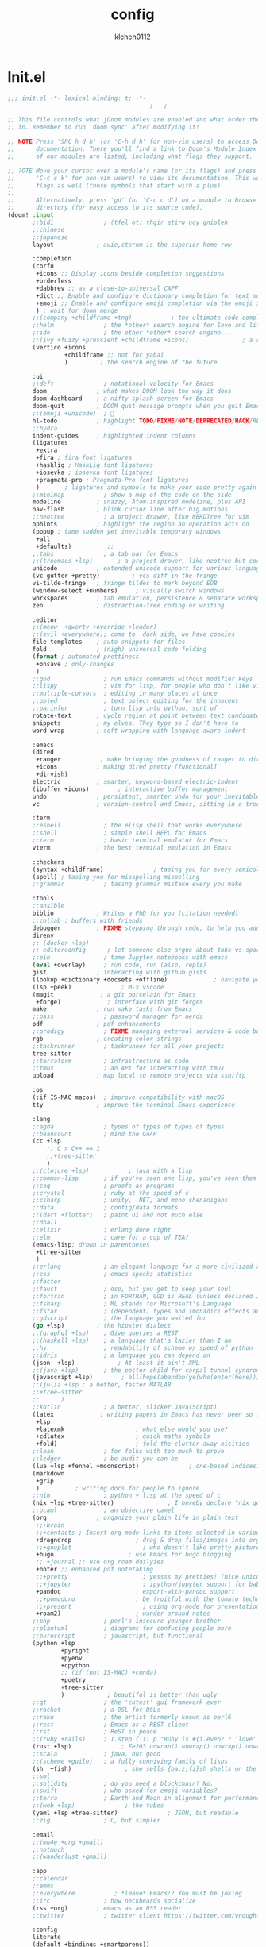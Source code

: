 :PROPERTIES:
:ID:       1bf5e137-a333-43da-827f-c09885a402b8
:END:
#+TITLE: config
#+AUTHOR: klchen0112
#+EMAIL: klchen0112@gmail.com
#+startup: fold
#+property: header-args :emacs-lisp :tangle yes :comments link
#+property: header-args :elisp :exports code
#+property: header-args :tangle no :results silent :eval no-export
* Init.el
:PROPERTIES:
:ID: d8d43fa6-0b7e-47c7-9c65-919b510c8202
:END:
#+begin_src emacs-lisp :tangle init.el
;;; init.el -*- lexical-binding: t; -*-
                                        ;   ;

;; This file controls what jDoom modules are enabled and what order they load
;; in. Remember to run 'doom sync' after modifying it!

;; NOTE Press 'SPC h d h' (or 'C-h d h' for non-vim users) to access Doom's
;;      documentation. There you'll find a link to Doom's Module Index where all
;;      of our modules are listed, including what flags they support.

;; ?OTE Move your cursor over a module's name (or its flags) and press 'K' (or
;;      'C-c c k' for non-vim users) to view its documentation. This works on
;;      flags as well (those symbols that start with a plus).
;;
;;      Alternatively, press 'gd' (or 'C-c c d') on a module to browse its
;;      directory (for easy access to its source code).
(doom! :input
       ;;bidi              ; (tfel ot) thgir etirw uoy gnipleh
       ;;chinese
       ;;japanese
       layout            ; auie,ctsrnm is the superior home row

       :completion
       (corfu
        +icons ;; Display icons beside completion suggestions.
        +orderless
        +dabbrev ;; as a close-to-universal CAPF
        +dict ;; Enable and configure dictionary completion for text modes and related regions in programming modes.
        +emoji ;; Enable and configure emoji completion via the emoji input method.
        ) ; wait for doom merge
       ;;(company +childframe +tng)           ; the ultimate code completion backend
       ;;helm              ; the *other* search engine for love and life
       ;;ido               ; the other *other* search engine...
       ;;(ivy +fuzzy +prescient +childframe +icons)               ; a search engine for love and life
       (vertico +icons
                +childframe ;; not for yabai
                )         ; the search engine of the future

       :ui
       ;;deft              ; notational velocity for Emacs
       doom              ; what makes DOOM look the way it does
       doom-dashboard    ; a nifty splash screen for Emacs
       doom-quit         ; DOOM quit-message prompts when you quit Emacs
       ;;(emoji +unicode)  ; 🙂
       hl-todo           ; highlight TODO/FIXME/NOTE/DEPRECATED/HACK/REVIEW
       ;;hydra
       indent-guides     ; highlighted indent columns
       (ligatures
        +extra
        +fira ; fira font ligatures
        +hasklig ; HaskLig font ligatures
        +iosevka ; iosevka font ligatures
        +pragmata-pro ; Pragmata-Pro font ligatures
        )       ; ligatures and symbols to make your code pretty again
       ;;minimap           ; show a map of the code on the side
       modeline          ; snazzy, Atom-inspired modeline, plus API
       nav-flash         ; blink cursor line after big motions
       ;;neotree           ; a project drawer, like NERDTree for vim
       ophints           ; highlight the region an operation acts on
       (popup ; tame sudden yet inevitable temporary windows
        +all
        +defaults)          ;;
       ;;tabs              ; a tab bar for Emacs
       ;;(treemacs +lsp)       ; a project drawer, like neotree but cooler
       unicode           ; extended unicode support for various language
       (vc-gutter +pretty)         ; vcs diff in the fringe
       vi-tilde-fringe   ; fringe tildes to mark beyond EOB
       (window-select +numbers)     ; visually switch windows
       workspaces        ; tab emulation, persistence & separate workspaces
       zen               ; distraction-free coding or writing

       :editor
       ;;(meow  +qwerty +override +leader)
       ;;(evil +everywhere); come to  dark side, we have cookies
       file-templates    ; auto-snippets for files
       fold              ; (nigh) universal code folding
       (format ; automated prettiness
        +onsave ; only-changes
        )
       ;;god               ; run Emacs commands without modifier keys
       ;;lispy             ; vim for lisp, for people who don't like vim
       ;;multiple-cursors  ; editing in many places at once
       ;;objed             ; text object editing for the innocent
       ;;parinfer          ; turn lisp into python, sort of
       rotate-text       ; cycle region at point between text candidates
       snippets          ; my elves. They type so I don't have to
       word-wrap         ; soft wrapping with language-aware indent

       :emacs
       (dired
        +ranger           ; make bringing the goodness of ranger to dired
        +icons           ; making dired pretty [functional]
        +dirvish)
       electric          ; smarter, keyword-based electric-indent
       (ibuffer +icons)        ; interactive buffer management
       undo              ; persistent, smarter undo for your inevitable mistakes
       vc                ; version-control and Emacs, sitting in a tree

       :term
       ;;eshell            ; the elisp shell that works everywhere
       ;;shell             ; simple shell REPL for Emacs
       ;;term              ; basic terminal emulator for Emacs
       vterm             ; the best terminal emulation in Emacs

       :checkers
       (syntax +childframe)              ; tasing you for every semicolon you forget
       (spell) ; tasing you for misspelling mispelling
       ;;grammar           ; tasing grammar mistake every you make

       :tools
       ;;ansible
       biblio            ; Writes a PhD for you (citation needed)
       ;;collab ; buffers with friends
       debugger          ; FIXME stepping through code, to help you add bugs
       direnv
       ;; (docker +lsp)
       ;; editorconfig      ; let someone else argue about tabs vs spaces
       ;;ein               ; tame Jupyter notebooks with emacs
       (eval +overlay)     ; run code, run (also, repls)
       gist              ; interacting with github gists
       (lookup +dictionary +docsets +offline)             ; navigate your code and its documentation
       (lsp +peek)              ; M-x vscode
       (magit             ; a git porcelain for Emacs
        +forge)             ; interface with git forges
       make              ; run make tasks from Emacs
       ;;pass              ; password manager for nerds
       pdf               ; pdf enhancements
       ;;prodigy           ; FIXME managing external services & code builders
       rgb               ; creating color strings
       ;;taskrunner        ; taskrunner for all your projects
       tree-sitter
       ;;terraform         ; infrastructure as code
       ;;tmux              ; an API for interacting with tmux
       upload            ; map local to remote projects via ssh/ftp

       :os
       (:if IS-MAC macos)  ; improve compatibility with macOS
       tty               ; improve the terminal Emacs experience

       :lang
       ;;agda              ; types of types of types of types...
       ;;beancount         ; mind the GAAP
       (cc +lsp
           ;; C > C++ == 1
           ;;+tree-sitter
           )
       ;;(clojure +lsp)           ; java with a lisp
       ;;common-lisp       ; if you've seen one lisp, you've seen them all
       ;;coq               ; proofs-as-programs
       ;;crystal           ; ruby at the speed of c
       ;;csharp            ; unity, .NET, and mono shenanigans
       ;;data              ; config/data formats
       ;;(dart +flutter)   ; paint ui and not much else
       ;;dhall
       ;;elixir            ; erlang done right
       ;;elm               ; care for a cup of TEA?
       (emacs-lisp; drown in parentheses
        +ttree-sitter
        )
       ;;erlang            ; an elegant language for a more civilized age
       ;;ess               ; emacs speaks statistics
       ;;factor
       ;;faust             ; dsp, but you get to keep your soul
       ;;fortran           ; in FORTRAN, GOD is REAL (unless declared INTEGER)
       ;;fsharp            ; ML stands for Microsoft's Language
       ;;fstar             ; (dependent) types and (monadic) effects and Z3
       ;;gdscript          ; the language you waited for
       (go +lsp)         ; the hipster dialect
       ;;(graphql +lsp)    ; Give queries a REST
       ;;(haskell +lsp)    ; a language that's lazier than I am
       ;;hy                ; readability of scheme w/ speed of python
       ;;idris             ; a language you can depend on
       (json  +lsp)            ; At least it ain't XML
       ;;(java +lsp)       ; the poster child for carpal tunnel syndrome
       (javascript +lsp)        ; all(hope(abandon(ye(who(enter(here))))))
       ;;(julia +lsp ; a better, faster MATLAB
       ;;+tree-sitter
       ;;      )
       ;;kotlin            ; a better, slicker Java(Script)
       (latex             ; writing papers in Emacs has never been so fun
        +lsp
        +latexmk                    ; what else would you use?
        +cdlatex                    ; quick maths symbols
        +fold)                      ; fold the clutter away nicities
       ;;lean              ; for folks with too much to prove
       ;;ledger            ; be audit you can be
       (lua +lsp +fennel +moonscript)              ; one-based indices? one-based indices
       (markdown
        +grip
        )          ; writing docs for people to ignore
       ;;nim               ; python + lisp at the speed of c
       (nix +lsp +tree-sitter)               ; I hereby declare "nix geht mehr!"
       ;;ocaml             ; an objective camel
       (org              ; organize your plain life in plain text
        ;;+brain
        ;;+contacts ; Insert org-mode links to items selected in various Mac apps.
        +dragndrop                  ; drag & drop files/images into org buffers
        ;;+gnuplot                    ; who doesn't like pretty pictures
        +hugo                     ; use Emacs for hugo blogging
        ;; +journal ;; use org roam dailyies
        +noter ;; enhanced pdf notetaking
        ;;+pretty                     ; yessss my pretties! (nice unicode symbols)
        ;;+jupyter                    ; ipython/jupyter support for babel
        +pandoc                     ; export-with-pandoc support
        ;;+pomodoro                 ; be fruitful with the tomato technique
        ;;+present                    ; using org-mode for presentations
        +roam2)                     ; wander around notes
       ;;php               ; perl's insecure younger brother
       ;;plantuml          ; diagrams for confusing people more
       ;;purescript        ; javascript, but functional
       (python +lsp
               +pyright
               +pyenv
               +cpython
               ;; (if (not IS-MAC) +conda)
               +poetry
               +tree-sitter
               )            ; beautiful is better than ugly
       ;;qt                ; the 'cutest' gui framework ever
       ;;racket            ; a DSL for DSLs
       ;;raku              ; the artist formerly known as perl6
       ;;rest              ; Emacs as a REST client
       ;;rst               ; ReST in peace
       ;;(ruby +rails)     ; 1.step {|i| p "Ruby is #{i.even? ? 'love' : 'life'}"}
       (rust +lsp)              ; Fe2O3.unwrap().unwrap().unwrap().unwrap()
       ;;scala             ; java, but good
       ;;(scheme +guile)   ; a fully conniving family of lisps
       (sh  +fish)               ; she sells {ba,z,fi}sh shells on the C xor
       ;;sml
       ;;solidity          ; do you need a blockchain? No.
       ;;swift             ; who asked for emoji variables?
       ;;terra             ; Earth and Moon in alignment for performance.
       ;;(web +lsp)              ; the tubes
       (yaml +lsp +tree-sitter)              ; JSON, but readable
       ;;zig               ; C, but simpler

       :email
       ;;(mu4e +org +gmail)
       ;;notmuch
       ;;(wanderlust +gmail)

       :app
       ;;calendar
       ;;emms
       ;;everywhere           ; *leave* Emacs!? You must be joking
       ;;irc               ; how neckbeards socialize
       (rss +org)        ; emacs as an RSS reader
       ;;twitter           ; twitter client https://twitter.com/vnought

       :config
       literate
       (default +bindings +smartparens))

;;TODO remove add to list
;;(add-to-list 'load-path (concat doom-emacs-dir ".local/straight/repos/nursery/lisp"))
#+end_src
* packages
:PROPERTIES:
:ID:       e970a14b-3bdc-45bf-af5c-f85727067773
:END:
#+begin_src emacs-lisp conf :tangle packages.el
;; -*- no-byte-compile: t; -*-
;;; $DOOMDIR/packages.el
(disable-packages! evil-escape)
;;(unpin! lsp-mode)
;;(unpin! forge)
#+end_src
* Basic setting
** Simple Settings
:PROPERTIES:
:ID:       0f38d9a6-c7d4-4370-bd44-839d77bc33a4
:END:
#+begin_src emacs-lisp conf :tangle config.el
;;; $DOOMDIR/config.el -*- lexical-binding: t; -*-
;; Place your private configuration here! Remember, you do not need to run 'doom
;; sync' after modifying this file!


;; Some functionality uses this to identify you, e.g. GPG configuration, email
;; clients, file templates and snipets. It is optional.
(setq user-full-name "klchen0112"
    user-mail-address "klchen0112@gmail.com")

(setq-default
 delete-by-moving-to-trash t                      ; Delete files to trash
 window-combination-resize t                      ; take new window space from all other windows (not just current)
 x-stretch-cursor t)                              ; Stretch cursor to the glyph width

;; Simple Settings
(setq-default
 dired-dwim-target t
 history-length 1000
 create-lockfiles nil
 delete-by-moving-to-trash t                      ; Delete files to trash
 window-combination-resize t                      ; take new window space from all other windows (not just current)
 x-stretch-cursor t                              ; Stretch cursor to the glyph width
)

(setq undo-limit 80000000                         ; Raise undo-limit to 80Mb
      evil-want-fine-undo t                       ; By default while in insert all changes are one big blob. Be more granular
      auto-save-default t                         ; Nobody likes to loose work, I certainly don't
      truncate-string-ellipsis "…"                ; Unicode ellispis are nicer than "...", and also save /precious/ space
      password-cache-expiry nil                   ; I can trust my computers ... can't I?
      ;; scroll-preserve-screen-position 'always     ; Don't have `point' jump around
      scroll-preserve-screen-position 'always     ; Don't have `point' jump around
      word-wrap-by-category t                     ; Different languages live together happily
      scroll-margin 2)                            ; It's nice to maintain a little margin
(setq which-key-idle-delay 0.3) ;; I need the help, I really do

;; Drag text from emacs to other apps
(setq
 mouse-drag-and-drop-region-cross-program t
 mouse-drag-and-drop-region t)
;;(pixel-scroll-mode)
;;(pixel-scroll-precision-mode 1)
;;(setq pixel-scroll-precision-large-scroll-height 60
;;     pixel-scroll-precision-interpolation-factor 30.0)
#+end_src
** exec path
#+begin_src emacs-lisp :tangle config.el
(setq shell-file-name (executable-find "bash"))
(setq-default vterm-shell (executable-find "fish"))

(setq-default explicit-shell-file-name (executable-find "fish"))
#+end_src
** workaround
#+begin_src emacs-lisp config.el
(setq native-comp-async-jobs-number 16)
#+end_src
** Global mode
:PROPERTIES:
:ID:       f610bfb5-ce6d-44fa-ae62-bcbf155ced56
:END:
#+begin_src emacs-lisp :tangle packages.el


#+end_src


#+begin_src emacs-lisp conf :tangle config.el
;; (display-time-mode 1)                             ; Enable time in the mode-line

(global-subword-mode 1)                           ; Iterate through CamelCase words
(global-visual-line-mode 1)                       ; Wrap lines at window edge, not at 80th character: my screen is wide enough!

(scroll-bar-mode 1)
;;(+global-word-wrap-mode +1)



#+end_src
* start benchmark
:PROPERTIES:
:ID:       12e0119d-2f0b-4684-87c3-c596ade4d065
:END:

#+begin_src emacs-lisp :tangle packages.el
(package! benchmark-init)
#+end_src

#+begin_src emacs-lisp :tangle config.el
(use-package! benchmark-init
  :ensure t
  ;;:config
  ;;(add-hook! 'after-init-hook 'benchmark-init/deactivate)
)
#+end_src

* UI settings
** frame
:PROPERTIES:
:ID:       81059094-5346-4f65-b701-5abfbf89598f
:END:
#+begin_src emacs-lisp :tangle packages.el

#+end_src

#+begin_src emacs-lisp conf :tangle config.el
;; Framing Size
;; start the initial frame maximized
;;(add-hook 'window-setup-hook #'toggle-frame-maximized)
;;(add-hook 'window-setup-hook #'toggle-frame-fullscreen)

;; no title bar
(add-to-list 'default-frame-alist '(undecorated . t))
(add-to-list 'default-frame-alist '(drag-internal-border . 1))
(add-to-list 'default-frame-alist '(internal-border-width . 5))
;; no round corners
;; (add-to-list 'default-frame-alist '(undecorated-round . t))
#+end_src
** font
*** font config
:PROPERTIES:
:ID:       06e0dce5-4f1f-4dc4-a8ea-920955909ac4
:END:
#+begin_src emacs-lisp conf :tangle config.el
;; Doom exposes five (optional) variables for controlling fonts in Doom:
;;
;; - `doom-font' -- the primary font to use
;; - `doom-variable-pitch-font' -- a non-monospace font (where applicable)
;; - `doom-big-font' -- used for `doom-big-font-mode'; use this for
;;   presentations or streaming.
;; - `doom-unicode-font' -- for unicode glyphs
;; - `doom-serif-font' -- for the `fixed-pitch-serif' face
;;
;; See 'C-h v doom-font' for documentaion and more examples of what they
;; accept. For example:


;; If you or Emacs can't find your font, use 'M-x describe-font' to look them
;; up, `M-x eval-region' to execute elisp code, and 'M-x doom/reload-font' to
;; refresh your font settings. If Emacs still can't find your font, it likely
;; wasn't installed correctly. Font issues are rarely Doom issues!
;; DON'T use (`font-family-list'), it's unreliable on Linux
;; org mode table

;;(setq doom-font (font-spec :family "SF Mono"   :size 14)
;;      doom-variable-pitch-font (font-spec :family "TsangerJinKai02" :size 14)
;;      doom-symbol-font (font-spec :family "Symbola" :size 14)
;;      doom-serif-font (font-spec :family "IBM Plex Serif"  :size 17)
;;      )
(setq nerd-icons-font-names '("SymbolsNerdFontMono-Regular.ttf"))
(setq use-default-font-for-symbols nil)
(cond
  ((or IS-MAC IS-LINUX)
    (setq doom-font (font-spec :family "JetBrains Mono"   :size 14)
          ;; doom-big-font (font-spec :family "JetBrains Mono"  :size 28)
          doom-variable-pitch-font (font-spec :family "CMU Typewriter Text"  :size 17)
          ;;doom-unicode-font (font-spec :family "FZSongKeBenXiuKai-R-GBK" :weight 'light :slant 'italic :size 21)
          doom-serif-font (font-spec :family "IBM Plex Serif"  :size 17))
    (add-hook!  'after-setting-font-hook
          ;; Emoji: 😄, 🤦, 🏴󠁧󠁢󠁳󠁣󠁴
          (set-fontset-font t 'symbol   (font-spec :family "Apple Color Emoji"  ))
          (set-fontset-font t 'symbol   (font-spec :family "Symbola"            ))
          (set-fontset-font t 'symbol   (font-spec :family "Noto Color Emoji"   ))
          (set-fontset-font t 'symbol   (font-spec :family "Liberation Mono"    ))
          (set-fontset-font t 'symbol   (font-spec :family "Noto Sans Symbols2" ))
          (set-fontset-font t 'symbol   (font-spec :family "Segoe UI Emoji"     ))
          (set-fontset-font t 'symbol   (font-spec :family "FreeSerif"          ))
          (set-fontset-font t 'symbol   (font-spec :family "Twitter Color Emoji"))
          ;; East Asia: 你好, 早晨, こんにちは, 안녕하세요
          (set-fontset-font t 'han      (font-spec :family "TsangerJinKai02"   ))
          (set-fontset-font t 'kana     (font-spec :family "TsangerJinKai02"   ))
          (set-fontset-font t 'hangul   (font-spec :family "TsangerJinKai02"   ))
          (set-fontset-font t 'cjk-misc (font-spec :family "Noto Serif CJK SC" ))
          ;; Cyrillic: Привет, Здравствуйте, Здраво, Здравейте
          (set-fontset-font t 'cyrillic (font-spec :family "Noto Serif"         ))
  ))
  ((:if IS-WINDOWS)
    (setq doom-font (font-spec :family "Cascadia Code"  :size 23)
        doom-big-font (font-spec :family "Cascadia Code"  :size 25)
        doom-variable-pitch-font (font-spec :family "Cascadia Code" :size 23)
        doom-unicode-font (font-spec :family "霞鹜文楷等宽" :weight 'light :size 23)
        doom-serif-font (font-spec :family "Cascadia Code"  :size 23)))
)

#+end_src
** theme
:PROPERTIES:
:ID:       918efa68-0a34-4e90-ba5f-305b628bbb7b
:END:
#+begin_src emacs-lisp :tangle packages.el
(package! info-colors)

#+end_src

#+begin_src emacs-lisp :tangle config.el
;; There are two ways to load a theme. Both assume the theme is installed and
;; available. You can either set `doom-theme' or manually load a theme with the
;; `load-theme' function. This is the default:

(use-package! doom-themes
  :config
  ;;Global settings (defaults)
  (setq doom-themes-enable-bold t    ; if nil, bold is universally disabled
        doom-themes-enable-italic t ; if nil, italics is universally disabled
        doom-themes-padded-modeline t
        doom-themes-treemacs-enable-variable-pitch nil)
  ;;(doom-themes-treemacs-config)
  (doom-themes-org-config))


;; There are two ways to load a theme. Both assume the theme is installed and
;; available. You can either set `doom-theme' or manually load a theme with the
;; `load-theme' function. This is the default:
;; (setq doom-theme 'doom-one)
;; (setq doom-theme 'doom-dracula)
;; (setq doom-theme 'doom-solarized-light)
(setq doom-themes-dark '(doom-dracula doom-vibrant doom-city-lights doom-moonlight doom-horizon
                         doom-one doom-solarized-dark doom-palenight doom-rouge doom-spacegrey
                         doom-old-hope doom-oceanic-next doom-monokai-pro doom-material doom-henna
                         doom-ephemeral chocolate doom-zenburn))

(setq doom-themes-light '(doom-one-light doom-solarized-light  doom-opera-light doom-ayu-light))

(defun random-choice (items)
  "Random choice a list"
  (let* ((size (length items))
         (index (random size)))
    (nth index items)))

(defun my/apply-theme (appearance)
  "Load theme, taking current system APPEARANCE into consideration."
  (mapc #'disable-theme custom-enabled-themes)
  (pcase appearance
    ('light (load-theme (random-choice doom-themes-light) t))
    ('dark  (load-theme (random-choice doom-themes-dark) t))
))



(after! doom-themes
  (if IS-MAC (add-hook 'ns-system-appearance-change-functions #'my/apply-theme)
  (setq doom-theme 'doom-nano-light)))




;; This determines the style of line numbers in effect. If set to `nil', line
;; numbers are disabled. For relative line numbers, set this to `relative'.

(setq display-line-numbers-type 'relative)

(setq doom-fallback-buffer-name "► Doom"
      +doom-dashboard-name "► Doom")

(use-package! info-colors
  :commands (info-colors-fontify-node))

(add-hook! 'Info-selection-hook 'info-colors-fontify-node)
#+end_src
** dashboard
:PROPERTIES:
:ID:       24df29ee-b60d-4408-ac20-1c7c95da1918
:END:
#+begin_src emacs-lisp :tangle config.el
;; this code from https://randomgeekery.org/config/emacs/doom/

#+end_src
** global mode
:PROPERTIES:
:ID:       cd7500b9-220e-4c2d-9946-5f86248c1a7e
:END:
#+begin_src emacs-lisp :tangle config.el
(setq menu-bar-mode t)
#+end_src
* Editor
** 分词
:PROPERTIES:
:ID:       5efa8c16-ea05-491e-b9c5-5dc20137bce0
:END:

#+begin_src emacs-lisp :tangle packages.el
;;(package! jieba :recipe (:host github :repo "cireu/jieba.el"))
(package! emt :recipe (:host github :repo "roife/emt"))
#+end_src

#+begin_src emacs-lisp :tangle config.el
;;(use-package jieba
;;  :commands jieba-mode
;;  :init (jieba-mode))
(use-package emt
  :hook (after-init . emt-mode)
  :config
  (setq emt-lib-path (concat doom-emacs-dir "EMT/libEMT.dylib"))
)
#+end_src
** Meow
:PROPERTIES:
:ID:       ae971f56-8eff-42eb-a096-8a8a7febe736
:END:

#+begin_src emacs-lisp :tangle packages.el
(package! meow)
#+end_src


#+begin_src emacs-lisp :tangle config.el
;;(defconst meow-cheatsheet-layout-engram
  '((<TLDE> "[" "{")
    (<AE01> "1" "|")
    (<AE02> "2" "=")
    (<AE03> "3" "~")
    (<AE04> "4" "+")
    (<AE05> "5" "<")
    (<AE06> "6" ">")
    (<AE07> "7" "^")
    (<AE08> "8" "&")
    (<AE09> "9" "%")
    (<AE10> "0" "*")
    (<AE11> "]" "}")
    (<AE12> "/" "\\")
    (<AD01> "b" "B")
    (<AD02> "y" "Y")
    (<AD03> "o" "O")
    (<AD04> "u" "U")
    (<AD05> "''" "(")
    (<AD06> "\"" ")")
    (<AD07> "l" "L")
    (<AD08> "d" "D")
    (<AD09> "w" "W")
    (<AD10> "v" "v")
    (<AD11> "z" "Z")
    (<AD12> "#" "@")
    (<BKSL> "$" "`")
    (<AC01> "c" "C")
    (<AC02> "i" "i")
    (<AC03> "e" "E")
    (<AC04> "a" "A")
    (<AC05> "," ";")
    (<AC06> "." "\"")
    (<AC07> "h" "H")
    (<AC08> "t" "T")
    (<AC09> "s" "S")
    (<AC10> "n" "N")
    (<AC11> "q" "Q")
    (<AB01> "g" "G")
    (<AB02> "x" "X")
    (<AB03> "j" "J")
    (<AB04> "k" "K")
    (<AB05> "-" "_")
    (<AB06> "?" "!")
    (<AB07> "r" "R")
    (<AB08> "m" "M")
    (<AB09> "f" "f")
    (<AB10> "p" "P")
    (<LSGT> "-" "_")))

;; Leader Key
(defun meow/setup-leader ()
  (map! :leader
        "?" #'meow-cheatsheet
        "/" #'meow-keypad-describe-key
        "1" #'meow-digit-argument
        "2" #'meow-digit-argument
        "3" #'meow-digit-argument
        "4" #'meow-digit-argument
        "5" #'meow-digit-argument
        "6" #'meow-digit-argument
        "7" #'meow-digit-argument
        "8" #'meow-digit-argument
        "9" #'meow-digit-argument
        "0" #'meow-digit-argument))

;; Keypad
(defun meow/setup-keypad ()
  (map! :map meow-keypad-state-keymap
        "?" #'meow-cheatsheet
        "/" #'meow-keypad-describe-key
        "1" #'meow-digit-argument
        "2" #'meow-digit-argument
        "3" #'meow-digit-argument
        "4" #'meow-digit-argument
        "5" #'meow-digit-argument
        "6" #'meow-digit-argument
        "7" #'meow-digit-argument
        "8" #'meow-digit-argument
        "9" #'meow-digit-argument
        "0" #'meow-digit-argument
        "h" #'help-command))

(defun meow/setup ()
  (map! :map meow-normal-state-keymap
        "0" #'meow-expand-0
        "1" #'meow-expand-1
        "2" #'meow-expand-2
        "3" #'meow-expand-3
        "4" #'meow-expand-4
        "5" #'meow-expand-5
        "6" #'meow-expand-6
        "7" #'meow-expand-7
        "8" #'meow-expand-8
        "9" #'meow-expand-9
        "-" #'negative-argument
        ";" #'meow-reverse
        "," #'meow-inner-of-thing
        "." #'meow-bounds-of-thing
        "'" #'repeat
        "<escape>" #'ignore))
(defun meow/setup-engram-jd ()
  (setq meow-cheatsheet-layout meow-cheatsheet-layout-engram)
  (meow/setup)
  (meow-motion-overwrite-define-key)
  (map! :leader
        :desc "Eval expression"       ";"    #'pp-eval-expression
        :desc "M-x"                   ":"    #'execute-extended-command
        :desc "Pop up scratch buffer" "x"    #'doom/open-scratch-buffer
        :desc "Org Capture"           "X"    #'org-capture
        ;; C-u is used by evil
        :desc "Universal argument"    "u"    #'universal-argument
        (:prefix-map ("w" . "window")
                     "0" #'winum-select-window-0-or-10
                     "1" #'winum-select-window-1
                     "2" #'winum-select-window-2
                     "3" #'winum-select-window-3
                     "4" #'winum-select-window-4
                     "5" #'winum-select-window-5
                     "6" #'winum-select-window-6
                     "7" #'winum-select-window-7
                     "8" #'winum-select-window-8
                     "9" #'winum-select-window-9)

        :desc "help"                  "h"    help-map

        (:when (modulep! :ui popup)
          :desc "Toggle last   popup"     "~"    #'+popup/toggle)
        :desc "Find file"             "."    #'find-file
        :desc "Switch buffer"         ","    #'switch-to-buffer
        (:when (modulep! :ui workspaces)
          :desc "Switch workspace buffer" "," #'persp-switch-to-buffer
          :desc "Switch buffer"           "<" #'switch-to-buffer)
        :desc "Switch to last buffer" "`"    #'evil-switch-to-windows-last-buffer
        :desc "Resume last search"    "'"
        (cond ((modulep! :completion vertico)    #'vertico-repeat)
              ((modulep! :completion ivy)        #'ivy-resume)
              ((modulep! :completion helm)       #'helm-resume))

        :desc "Search for symbol in project" "*" #'+default/search-project-for-symbol-at-point
        :desc "Search project"               "/" #'+default/search-project

        :desc "Find file in project"  "SPC"  #'projectile-find-file
        :desc "Jump to bookmark"      "RET"  #'bookmark-jump

      ;;; <leader> TAB --- workspace
        (:when (modulep! :ui workspaces)
          (:prefix-map ("TAB" . "workspace")
           :desc "Display tab bar"           "TAB" #'+workspace/display
           :desc "Switch workspace"          "."   #'+workspace/switch-to
           :desc "Switch to last workspace"  "`"   #'+workspace/other
           :desc "New workspace"             "n"   #'+workspace/new
           :desc "New named workspace"       "N"   #'+workspace/new-named
           :desc "Load workspace from file"  "l"   #'+workspace/load
           :desc "Save workspace to file"    "s"   #'+workspace/save
           :desc "Delete session"            "x"   #'+workspace/kill-session
           :desc "Delete this workspace"     "d"   #'+workspace/delete
           :desc "Rename workspace"          "r"   #'+workspace/rename
           :desc "Restore last session"      "R"   #'+workspace/restore-last-session
           :desc "Next workspace"            "]"   #'+workspace/switch-right
           :desc "Previous workspace"        "["   #'+workspace/switch-left
           :desc "Switch to 1st workspace"   "1"   #'+workspace/switch-to-0
           :desc "Switch to 2nd workspace"   "2"   #'+workspace/switch-to-1
           :desc "Switch to 3rd workspace"   "3"   #'+workspace/switch-to-2
           :desc "Switch to 4th workspace"   "4"   #'+workspace/switch-to-3
           :desc "Switch to 5th workspace"   "5"   #'+workspace/switch-to-4
           :desc "Switch to 6th workspace"   "6"   #'+workspace/switch-to-5
           :desc "Switch to 7th workspace"   "7"   #'+workspace/switch-to-6
           :desc "Switch to 8th workspace"   "8"   #'+workspace/switch-to-7
           :desc "Switch to 9th workspace"   "9"   #'+workspace/switch-to-8
           :desc "Switch to final workspace" "0"   #'+workspace/switch-to-final))

      ;;; <leader> b --- buffer
        (:prefix-map ("b" . "buffer")
         :desc "Toggle narrowing"            "-"   #'doom/toggle-narrow-buffer
         :desc "Previous buffer"             "["   #'previous-buffer
         :desc "Next buffer"                 "]"   #'next-buffer
         (:when (modulep! :ui workspaces)
           :desc "Switch workspace buffer" "b" #'persp-switch-to-buffer
           :desc "Switch buffer"           "B" #'switch-to-buffer
           :desc "ibuffer workspace"       "I" #'+ibuffer/open-for-current-workspace)
         (:unless (modulep! :ui workspaces)
           :desc "Switch buffer"           "b" #'switch-to-buffer)
         :desc "Clone buffer"                "c"   #'clone-indirect-buffer
         :desc "Clone buffer other window"   "C"   #'clone-indirect-buffer-other-window
         :desc "Kill buffer"                 "d"   #'kill-current-buffer
         :desc "ibuffer"                     "i"   #'ibuffer
         :desc "Kill buffer"                 "k"   #'kill-current-buffer
         :desc "Kill all buffers"            "K"   #'doom/kill-all-buffers
         :desc "Switch to last buffer"       "l"   #'evil-switch-to-windows-last-buffer
         :desc "Set bookmark"                "m"   #'bookmark-set
         :desc "Delete bookmark"             "M"   #'bookmark-delete
         :desc "Next buffer"                 "n"   #'next-buffer
         :desc "New empty buffer"            "N"   #'evil-buffer-new
         :desc "Kill other buffers"          "O"   #'doom/kill-other-buffers
         :desc "Previous buffer"             "p"   #'previous-buffer
         :desc "Revert buffer"               "r"   #'revert-buffer
         :desc "Rename buffer"               "R"   #'rename-buffer
         :desc "Save buffer"                 "s"   #'basic-save-buffer
         :desc "Save all buffers"            "S"   #'evil-write-all
         :desc "Save buffer as root"         "u"   #'doom/sudo-save-buffer
         :desc "Pop up scratch buffer"       "x"   #'doom/open-scratch-buffer
         :desc "Switch to scratch buffer"    "X"   #'doom/switch-to-scratch-buffer
         :desc "Yank buffer"                 "y"   #'+default/yank-buffer-contents
         :desc "Bury buffer"                 "z"   #'bury-buffer
         :desc "Kill buried buffers"         "Z"   #'doom/kill-buried-buffers)

      ;;; <leader> c --- code
        (:prefix-map ("c" . "code")
                     (:when (and (modulep! :tools lsp) (not (modulep! :tools lsp +eglot)))
                       :desc "LSP Execute code action" "a" #'lsp-execute-code-action
                       :desc "LSP Organize imports" "o" #'lsp-organize-imports
                       (:when (modulep! :completion ivy)
                         :desc "Jump to symbol in current workspace" "j"   #'lsp-ivy-workspace-symbol
                         :desc "Jump to symbol in any workspace"     "J"   #'lsp-ivy-global-workspace-symbol)
                       (:when (modulep! :completion helm)
                         :desc "Jump to symbol in current workspace" "j"   #'helm-lsp-workspace-symbol
                         :desc "Jump to symbol in any workspace"     "J"   #'helm-lsp-global-workspace-symbol)
                       (:when (modulep! :completion vertico)
                         :desc "Jump to symbol in current workspace" "j"   #'consult-lsp-symbols
                         :desc "Jump to symbol in any workspace"     "J"   (cmd!! #'consult-lsp-symbols 'all-workspaces))
                       (:when (modulep! :ui treemacs +lsp)
                         :desc "Errors list"                         "X"   #'lsp-treemacs-errors-list
                         :desc "Incoming call hierarchy"             "y"   #'lsp-treemacs-call-hierarchy
                         :desc "Outgoing call hierarchy"             "Y"   (cmd!! #'lsp-treemacs-call-hierarchy t)
                         :desc "References tree"                     "R"   (cmd!! #'lsp-treemacs-references t)
                         :desc "Symbols"                             "S"   #'lsp-treemacs-symbols)
                       :desc "LSP"                                 "l"   #'+default/lsp-command-map
                       :desc "LSP Rename"                          "r"   #'lsp-rename)
                     (:when (modulep! :tools lsp +eglot)
                       :desc "LSP Execute code action" "a" #'eglot-code-actions
                       :desc "LSP Rename" "r" #'eglot-rename
                       :desc "LSP Find declaration"                 "j"   #'eglot-find-declaration
                       (:when (modulep! :completion vertico)
                         :desc "Jump to symbol in current workspace" "j"   #'consult-eglot-symbols))
                     :desc "Compile"                               "c"   #'compile
                     :desc "Recompile"                             "C"   #'recompile
                     :desc "Jump to definition"                    "d"   #'+lookup/definition
                     :desc "Jump to references"                    "D"   #'+lookup/references
                     :desc "Evaluate buffer/region"                "e"   #'+eval/buffer-or-region
                     :desc "Evaluate & replace region"             "E"   #'+eval:replace-region
                     :desc "Format buffer/region"                  "f"   #'+format/region-or-buffer
                     :desc "Find implementations"                  "i"   #'+lookup/implementations
                     :desc "Jump to documentation"                 "k"   #'+lookup/documentation
                     :desc "Send to repl"                          "s"   #'+eval/send-region-to-repl
                     :desc "Find type definition"                  "t"   #'+lookup/type-definition
                     :desc "Delete trailing whitespace"            "w"   #'delete-trailing-whitespace
                     :desc "Delete trailing newlines"              "W"   #'doom/delete-trailing-newlines
                     :desc "List errors"                           "x"   #'+default/diagnostics)

      ;;; <leader> f --- file
        (:prefix-map ("f" . "file")
         :desc "Open project editorconfig"   "c"   #'editorconfig-find-current-editorconfig
         :desc "Copy this file"              "C"   #'doom/copy-this-file
         :desc "Find directory"              "d"   #'+default/dired
         :desc "Delete this file"            "D"   #'doom/delete-this-file
         :desc "Find file in emacs.d"        "e"   #'doom/find-file-in-emacsd
         :desc "Browse emacs.d"              "E"   #'doom/browse-in-emacsd
         :desc "Find file"                   "f"   #'find-file
         :desc "Find file from here"         "F"   #'+default/find-file-under-here
         :desc "Locate file"                 "l"   #'locate
         :desc "Find file in private config" "p"   #'doom/find-file-in-private-config
         :desc "Browse private config"       "P"   #'doom/open-private-config
         :desc "Recent files"                "r"   #'recentf-open-files
         :desc "Rename/move file"            "R"   #'doom/move-this-file
         :desc "Save file"                   "s"   #'save-buffer
         :desc "Save file as..."             "S"   #'write-file
         :desc "Sudo find file"              "u"   #'doom/sudo-find-file
         :desc "Sudo this file"              "U"   #'doom/sudo-this-file
         :desc "Yank file path"              "y"   #'+default/yank-buffer-path
         :desc "Yank file path from project" "Y"   #'+default/yank-buffer-path-relative-to-project)

      ;;; <leader> g --- git/version control
        (:prefix-map ("g" . "git")
         :desc "Revert file"                 "R"   #'vc-revert
         :desc "Copy link to remote"         "y"   #'+vc/browse-at-remote-kill
         :desc "Copy link to homepage"       "Y"   #'+vc/browse-at-remote-kill-homepage
         (:when (modulep! :ui hydra)
           :desc "SMerge"                    "m"   #'+vc/smerge-hydra/body)
         (:when (modulep! :ui vc-gutter)
           (:when (modulep! :ui hydra)
             :desc "VCGutter"                "."   #'+vc/gutter-hydra/body)
           :desc "Revert hunk at point"      "r"   #'+vc-gutter/revert-hunk
           :desc "stage hunk at point"       "s"   #'+vc-gutter/stage-hunk
           :desc "Git time machine"          "t"   #'git-timemachine-toggle
           :desc "Jump to next hunk"         "]"   #'+vc-gutter/next-hunk
           :desc "Jump to previous hunk"     "["   #'+vc-gutter/previous-hunk)
         (:when (modulep! :tools magit)
           :desc "Magit dispatch"            "/"   #'magit-dispatch
           :desc "Magit file dispatch"       "."   #'magit-file-dispatch
           :desc "Forge dispatch"            "'"   #'forge-dispatch
           :desc "Magit switch branch"       "b"   #'magit-branch-checkout
           :desc "Magit status"              "g"   #'magit-status
           :desc "Magit status here"         "G"   #'magit-status-here
           :desc "Magit file delete"         "D"   #'magit-file-delete
           :desc "Magit blame"               "B"   #'magit-blame-addition
           :desc "Magit clone"               "C"   #'magit-clone
           :desc "Magit fetch"               "F"   #'magit-fetch
           :desc "Magit buffer log"          "L"   #'magit-log-buffer-file
           :desc "Git stage file"            "S"   #'magit-stage-file
           :desc "Git unstage file"          "U"   #'magit-unstage-file
           (:prefix ("f" . "find")
            :desc "Find file"                 "f"   #'magit-find-file
            :desc "Find gitconfig file"       "g"   #'magit-find-git-config-file
            :desc "Find commit"               "c"   #'magit-show-commit
            :desc "Find issue"                "i"   #'forge-visit-issue
            :desc "Find pull request"         "p"   #'forge-visit-pullreq)
           (:prefix ("o" . "open in browser")
            :desc "Browse file or region"     "o"   #'+vc/browse-at-remote
            :desc "Browse homepage"           "h"   #'+vc/browse-at-remote-homepage
            :desc "Browse remote"             "r"   #'forge-browse-remote
            :desc "Browse commit"             "c"   #'forge-browse-commit
            :desc "Browse an issue"           "i"   #'forge-browse-issue
            :desc "Browse a pull request"     "p"   #'forge-browse-pullreq
            :desc "Browse issues"             "I"   #'forge-browse-issues
            :desc "Browse pull requests"      "P"   #'forge-browse-pullreqs)
           (:prefix ("l" . "list")
                    (:when (modulep! :tools gist)
                      :desc "List gists"              "g"   #'+gist:list)
                    :desc "List repositories"         "r"   #'magit-list-repositories
                    :desc "List submodules"           "s"   #'magit-list-submodules
                    :desc "List issues"               "i"   #'forge-list-issues
                    :desc "List pull requests"        "p"   #'forge-list-pullreqs
                    :desc "List notifications"        "n"   #'forge-list-notifications)
           (:prefix ("c" . "create")
            :desc "Initialize repo"           "r"   #'magit-init
            :desc "Clone repo"                "R"   #'magit-clone
            :desc "Commit"                    "c"   #'magit-commit-create
            :desc "Fixup"                     "f"   #'magit-commit-fixup
            :desc "Branch"                    "b"   #'magit-branch-and-checkout
            :desc "Issue"                     "i"   #'forge-create-issue
            :desc "Pull request"              "p"   #'forge-create-pullreq)))

      ;;; <leader> i --- insert
        (:prefix-map ("i" . "insert")
                     (:when (> emacs-major-version 28)
                       :desc "Emoji"                       "e"   #'emoji-search)
                     (:when (modulep! :ui emoji)
                       :desc "Emoji"                       "e"   #'emojify-insert-emoji)
                     :desc "Current file name"             "f"   #'+default/insert-file-path
                     :desc "Current file path"             "F"   (cmd!! #'+default/insert-file-path t)
                     :desc "Evil ex path"                  "p"   (cmd! (evil-ex "R!echo "))
                     :desc "From evil register"            "r"   #'evil-show-registers
                     :desc "Snippet"                       "s"   #'yas-insert-snippet
                     :desc "Unicode"                       "u"   #'insert-char
                     :desc "From clipboard"                "y"   #'+default/yank-pop)

      ;;; <leader> l --- live share/collab
      ;;; TODO Do you like this location for this map? This was the best idea we
      ;;; could come up with, but we're happy to move it if there's a better
      ;;; place! Also not sure if we're allowed to say "live share" since that's
      ;;; a blatant ripoff of VS Code's name for this feature
        (:when (modulep! :tools collab)
          (:prefix-map ("l" . "live share/collab")
           :desc "Switch to a shared buffer"      "b"   #'crdt-switch-to-buffer
           :desc "Connect to a session"           "c"   #'crdt-connect
           :desc "Disconnect from session"        "d"   #'crdt-disconnect
           :desc "Toggle following user's cursor" "f"   #'crdt-follow-user
           :desc "Stop following user if any"     "F"   #'crdt-stop-follow
           :desc "Goto another user's cursor"     "g"   #'crdt-goto-user
           :desc "List shared buffers"            "i"   #'crdt-list-buffers
           :desc "Kick a user (host only)"        "k"   #'crdt-kill-user
           :desc "List sessions"                  "l"   #'crdt-list-sessions
           :desc "Share current buffer"           "s"   #'crdt-share-buffer
           :desc "Stop sharing current buffer"    "S"   #'crdt-stop-share-buffer
           :desc "List connected users"           "u"   #'crdt-list-users
           :desc "Stop a session (host only)"     "x"   #'crdt-stop-session
           :desc "Copy URL of current session"    "y"   #'crdt-copy-url
           :desc "Goto next user's cursor"        "]"   #'crdt-goto-next-user
           :desc "Goto previous user's cursor"    "["   #'crdt-goto-prev-user))

      ;;; <leader> n --- notes
        (:prefix-map ("n" . "notes")
         :desc "Search notes for symbol"      "*" #'+default/search-notes-for-symbol-at-point
         :desc "Org agenda"                   "a" #'org-agenda
         (:when (modulep! :tools biblio)
           :desc "Bibliographic notes"        "b"
           (cond ((modulep! :completion vertico)  #'citar-open-notes)
                 ((modulep! :completion ivy)      #'ivy-bibtex)
                 ((modulep! :completion helm)     #'helm-bibtex)))

         :desc "Toggle last org-clock"        "c" #'+org/toggle-last-clock
         :desc "Cancel current org-clock"     "C" #'org-clock-cancel
         :desc "Open deft"                    "d" #'deft
         (:when (modulep! :lang org +noter)
           :desc "Org noter"                  "e" #'org-noter)

         :desc "Find file in notes"           "f" #'+default/find-in-notes
         :desc "Browse notes"                 "F" #'+default/browse-notes
         :desc "Org store link"               "l" #'org-store-link
         :desc "Tags search"                  "m" #'org-tags-view
         :desc "Org capture"                  "n" #'org-capture
         :desc "Goto capture"                 "N" #'org-capture-goto-target
         :desc "Active org-clock"             "o" #'org-clock-goto
         :desc "Todo list"                    "t" #'org-todo-list
         :desc "Search notes"                 "s" #'+default/org-notes-search
         :desc "Search org agenda headlines"  "S" #'+default/org-notes-headlines
         :desc "View search"                  "v" #'org-search-view
         :desc "Org export to clipboard"        "y" #'+org/export-to-clipboard
         :desc "Org export to clipboard as RTF" "Y" #'+org/export-to-clipboard-as-rich-text

         (:when (modulep! :lang org +roam)
           (:prefix ("r" . "roam")
            :desc "Switch to buffer"              "b" #'org-roam-switch-to-buffer
            :desc "Org Roam Capture"              "c" #'org-roam-capture
            :desc "Find file"                     "f" #'org-roam-find-file
            :desc "Show graph"                    "g" #'org-roam-graph
            :desc "Insert"                        "i" #'org-roam-insert
            :desc "Insert (skipping org-capture)" "I" #'org-roam-insert-immediate
            :desc "Org Roam"                      "r" #'org-roam
            (:prefix ("d" . "by date")
             :desc "Arbitrary date" "d" #'org-roam-dailies-find-date
             :desc "Today"          "t" #'org-roam-dailies-find-today
             :desc "Tomorrow"       "m" #'org-roam-dailies-find-tomorrow
             :desc "Yesterday"      "y" #'org-roam-dailies-find-yesterday)))

         (:when (modulep! :lang org +roam2)
           (:prefix ("r" . "roam")
            :desc "Open random node"           "a" #'org-roam-node-random
            :desc "Find node"                  "f" #'org-roam-node-find
            :desc "Find ref"                   "F" #'org-roam-ref-find
            :desc "Show graph"                 "g" #'org-roam-graph
            :desc "Insert node"                "i" #'org-roam-node-insert
            :desc "Capture to node"            "n" #'org-roam-capture
            :desc "Toggle roam buffer"         "r" #'org-roam-buffer-toggle
            :desc "Launch roam buffer"         "R" #'org-roam-buffer-display-dedicated
            :desc "Sync database"              "s" #'org-roam-db-sync
            (:prefix ("d" . "by date")
             :desc "Goto previous note"        "b" #'org-roam-dailies-goto-previous-note
             :desc "Goto date"                 "d" #'org-roam-dailies-goto-date
             :desc "Capture date"              "D" #'org-roam-dailies-capture-date
             :desc "Goto next note"            "f" #'org-roam-dailies-goto-next-note
             :desc "Goto tomorrow"             "m" #'org-roam-dailies-goto-tomorrow
             :desc "Capture tomorrow"          "M" #'org-roam-dailies-capture-tomorrow
             :desc "Capture today"             "n" #'org-roam-dailies-capture-today
             :desc "Goto today"                "t" #'org-roam-dailies-goto-today
             :desc "Capture today"             "T" #'org-roam-dailies-capture-today
             :desc "Goto yesterday"            "y" #'org-roam-dailies-goto-yesterday
             :desc "Capture yesterday"         "Y" #'org-roam-dailies-capture-yesterday
             :desc "Find directory"            "-" #'org-roam-dailies-find-directory)))

         (:when (modulep! :lang org +journal)
           (:prefix ("j" . "journal")
            :desc "New Entry"           "j" #'org-journal-new-entry
            :desc "New Scheduled Entry" "J" #'org-journal-new-scheduled-entry
            :desc "Search Forever"      "s" #'org-journal-search-forever)))

      ;;; <leader> o --- open
        (:prefix-map  ("o" . "open")
         :desc "Org agenda"       "A"  #'org-agenda
         (:prefix ("a" . "org agenda")
          :desc "Agenda"         "a"  #'org-agenda
          :desc "Todo list"      "t"  #'org-todo-list
          :desc "Tags search"    "m"  #'org-tags-view
          :desc "View search"    "v"  #'org-search-view)
         :desc "Default browser"    "b"  #'browse-url-of-file
         :desc "Start debugger"     "d"  #'+debugger/start
         :desc "New frame"          "f"  #'make-frame
         :desc "Select frame"       "F"  #'select-frame-by-name
         :desc "REPL"               "r"  #'+eval/open-repl-other-window
         :desc "REPL (same window)" "R"  #'+eval/open-repl-same-window
         :desc "Dired"              "-"  #'dired-jump
         (:when (modulep! :ui neotree)
           :desc "Project sidebar"              "p" #'+neotree/open
           :desc "Find file in project sidebar" "P" #'+neotree/find-this-file)
         (:when (modulep! :ui treemacs)
           :desc "Project sidebar" "p" #'+treemacs/toggle
           :desc "Find file in project sidebar" "P" #'treemacs-find-file)
         (:when (modulep! :term shell)
           :desc "Toggle shell popup"    "t" #'+shell/toggle
           :desc "Open shell here"       "T" #'+shell/here)
         (:when (modulep! :term term)
           :desc "Toggle terminal popup" "t" #'+term/toggle
           :desc "Open terminal here"    "T" #'+term/here)
         (:when (modulep! :term vterm)
           :desc "Toggle vterm popup"    "t" #'+vterm/toggle
           :desc "Open vterm here"       "T" #'+vterm/here)
         (:when (modulep! :term eshell)
           :desc "Toggle eshell popup"   "e" #'+eshell/toggle
           :desc "Open eshell here"      "E" #'+eshell/here)
         (:when (modulep! :os macos)
           :desc "Reveal in Finder"           "o" #'+macos/reveal-in-finder
           :desc "Reveal project in Finder"   "O" #'+macos/reveal-project-in-finder
           :desc "Send to Transmit"           "u" #'+macos/send-to-transmit
           :desc "Send project to Transmit"   "U" #'+macos/send-project-to-transmit
           :desc "Send to Launchbar"          "l" #'+macos/send-to-launchbar
           :desc "Send project to Launchbar"  "L" #'+macos/send-project-to-launchbar
           :desc "Open in iTerm"              "i" #'+macos/open-in-iterm
           :desc "Open in new iTerm window"   "I" #'+macos/open-in-iterm-new-window)
         (:when (modulep! :tools docker)
           :desc "Docker" "D" #'docker)
         (:when (modulep! :email mu4e)
           :desc "mu4e" "m" #'=mu4e)
         (:when (modulep! :email notmuch)
           :desc "notmuch" "m" #'=notmuch)
         (:when (modulep! :email wanderlust)
           :desc "wanderlust" "m" #'=wanderlust))

      ;;; <leader> p --- project
        (:prefix-map ("p" . "project")
         :desc "Browse project"               "." #'+default/browse-project
         :desc "Browse other project"         ">" #'doom/browse-in-other-project
         :desc "Run cmd in project root"      "!" #'projectile-run-shell-command-in-root
         :desc "Async cmd in project root"    "&" #'projectile-run-async-shell-command-in-root
         :desc "Add new project"              "a" #'projectile-add-known-project
         :desc "Switch to project buffer"     "b" #'projectile-switch-to-buffer
         :desc "Compile in project"           "c" #'projectile-compile-project
         :desc "Repeat last command"          "C" #'projectile-repeat-last-command
         :desc "Remove known project"         "d" #'projectile-remove-known-project
         :desc "Discover projects in folder"  "D" #'+default/discover-projects
         :desc "Edit project .dir-locals"     "e" #'projectile-edit-dir-locals
         :desc "Find file in project"         "f" #'projectile-find-file
         :desc "Find file in other project"   "F" #'doom/find-file-in-other-project
         :desc "Configure project"            "g" #'projectile-configure-project
         :desc "Invalidate project cache"     "i" #'projectile-invalidate-cache
         :desc "Kill project buffers"         "k" #'projectile-kill-buffers
         :desc "Find other file"              "o" #'projectile-find-other-file
         :desc "Switch project"               "p" #'projectile-switch-project
         :desc "Find recent project files"    "r" #'projectile-recentf
         :desc "Run project"                  "R" #'projectile-run-project
         :desc "Save project files"           "s" #'projectile-save-project-buffers
         :desc "List project todos"           "t" #'magit-todos-list
         :desc "Test project"                 "T" #'projectile-test-project
         :desc "Pop up scratch buffer"        "x" #'doom/open-project-scratch-buffer
         :desc "Switch to scratch buffer"     "X" #'doom/switch-to-project-scratch-buffer
         (:when (and (modulep! :tools taskrunner)
                     (or (modulep! :completion ivy)
                         (modulep! :completion helm)))
           :desc "List project tasks"          "z" #'+taskrunner/project-tasks))

      ;;; <leader> q --- quit/session
        (:prefix-map ("q" . "quit/session")
         :desc "Restart emacs server"         "d" #'+default/restart-server
         :desc "Delete frame"                 "f" #'delete-frame
         :desc "Clear current frame"          "F" #'doom/kill-all-buffers
         :desc "Kill Emacs (and daemon)"      "K" #'save-buffers-kill-emacs
         :desc "Quit Emacs"                   "q" #'save-buffers-kill-terminal
         :desc "Quit Emacs without saving"    "Q" #'evil-quit-all-with-error-code
         :desc "Quick save current session"   "s" #'doom/quicksave-session
         :desc "Restore last session"         "l" #'doom/quickload-session
         :desc "Save session to file"         "S" #'doom/save-session
         :desc "Restore session from file"    "L" #'doom/load-session
         :desc "Restart & restore Emacs"      "r" #'doom/restart-and-restore
         :desc "Restart Emacs"                "R" #'doom/restart)

      ;;; <leader> r --- remote
        (:when (modulep! :tools upload)
          (:prefix-map ("r" . "remote")
           :desc "Browse remote"              "b" #'ssh-deploy-browse-remote-base-handler
           :desc "Browse relative"            "B" #'ssh-deploy-browse-remote-handler
           :desc "Download remote"            "d" #'ssh-deploy-download-handler
           :desc "Delete local & remote"      "D" #'ssh-deploy-delete-handler
           :desc "Eshell base terminal"       "e" #'ssh-deploy-remote-terminal-eshell-base-handler
           :desc "Eshell relative terminal"   "E" #'ssh-deploy-remote-terminal-eshell-handler
           :desc "Move/rename local & remote" "m" #'ssh-deploy-rename-handler
           :desc "Open this file on remote"   "o" #'ssh-deploy-open-remote-file-handler
           :desc "Run deploy script"          "s" #'ssh-deploy-run-deploy-script-handler
           :desc "Upload local"               "u" #'ssh-deploy-upload-handler
           :desc "Upload local (force)"       "U" #'ssh-deploy-upload-handler-forced
           :desc "Diff local & remote"        "x" #'ssh-deploy-diff-handler
           :desc "Browse remote files"        "." #'ssh-deploy-browse-remote-handler
           :desc "Detect remote changes"      ">" #'ssh-deploy-remote-changes-handler))

      ;;; <leader> s --- search
        (:prefix-map ("s" . "search")
         :desc "Search buffer"                "b"
         (cond ((modulep! :completion vertico)   #'+default/search-buffer)
               ((modulep! :completion ivy)       #'swiper)
               ((modulep! :completion helm)      #'swiper))
         :desc "Search all open buffers"      "B"
         (cond ((modulep! :completion vertico)   (cmd!! #'consult-line-multi 'all-buffers))
               ((modulep! :completion ivy)       #'swiper-all)
               ((modulep! :completion helm)      #'swiper-all))
         :desc "Search current directory"     "d" #'+default/search-cwd
         :desc "Search other directory"       "D" #'+default/search-other-cwd
         :desc "Search .emacs.d"              "e" #'+default/search-emacsd
         :desc "Locate file"                  "f" #'locate
         :desc "Jump to symbol"               "i" #'imenu
         :desc "Jump to symbol in open buffers" "I"
         (cond ((modulep! :completion vertico)   #'consult-imenu-multi)
               ((modulep! :completion helm)      #'helm-imenu-in-all-buffers))
         :desc "Jump to visible link"         "l" #'link-hint-open-link
         :desc "Jump to link"                 "L" #'ffap-menu
         :desc "Jump list"                    "j" #'evil-show-jumps
         :desc "Jump to bookmark"             "m" #'bookmark-jump
         :desc "Look up online"               "o" #'+lookup/online
         :desc "Look up online (w/ prompt)"   "O" #'+lookup/online-select
         :desc "Look up in local docsets"     "k" #'+lookup/in-docsets
         :desc "Look up in all docsets"       "K" #'+lookup/in-all-docsets
         :desc "Search project"               "p" #'+default/search-project
         :desc "Search other project"         "P" #'+default/search-other-project
         :desc "Jump to mark"                 "r" #'evil-show-marks
         :desc "Search buffer"                "s" #'+default/search-buffer
         :desc "Search buffer for thing at point" "S"
         (cond ((modulep! :completion vertico)   #'+vertico/search-symbol-at-point)
               ((modulep! :completion ivy)       #'swiper-isearch-thing-at-point)
               ((modulep! :completion helm)      #'swiper-isearch-thing-at-point))
         :desc "Dictionary"                   "t" #'+lookup/dictionary-definition
         :desc "Thesaurus"                    "T" #'+lookup/synonyms
         (:when (fboundp 'vundo)
           :desc "Undo history"               "u" #'vundo))

      ;;; <leader> t --- toggle
        (:prefix-map ("t" . "toggle")
         :desc "Big mode"                     "b" #'doom-big-font-mode
         :desc "Fill Column Indicator"        "c" #'global-display-fill-column-indicator-mode
         :desc "Flymake"                      "f" #'flymake-mode
         (:when (and (modulep! :checkers syntax)
                     (not (modulep! :checkers syntax +flymake)))
           :desc "Flycheck"                   "f" #'flycheck-mode)
         :desc "Frame fullscreen"             "F" #'toggle-frame-fullscreen
         :desc "Evil goggles"                 "g" #'evil-goggles-mode
         (:when (modulep! :ui indent-guides)
           :desc "Indent guides"              "i" #'highlight-indent-guides-mode)
         :desc "Indent style"                 "I" #'doom/toggle-indent-style
         :desc "Line numbers"                 "l" #'doom/toggle-line-numbers
         (:when (modulep! :ui minimap)
           :desc "Minimap"                      "m" #'minimap-mode)
         (:when (modulep! :lang org +present)
           :desc "org-tree-slide mode"        "p" #'org-tree-slide-mode)
         :desc "Read-only mode"               "r" #'read-only-mode
         (:when (and (modulep! :checkers spell) (not (modulep! :checkers spell +flyspell)))
           :desc "Spell checker"              "s" #'spell-fu-mode)
         (:when (modulep! :checkers spell +flyspell)
           :desc "Spell checker"              "s" #'flyspell-mode)
         (:when (modulep! :lang org +pomodoro)
           :desc "Pomodoro timer"             "t" #'org-pomodoro)
         :desc "Visible mode"                 "v" #'visible-mode
         :desc "Soft line wrapping"           "w" #'visual-line-mode
         (:when (modulep! :editor word-wrap)
           :desc "Soft line wrapping"         "w" #'+word-wrap-mode)
         (:when (modulep! :ui zen)
           :desc "Zen mode"                   "z" #'+zen/toggle
           :desc "Zen mode (fullscreen)"      "Z" #'+zen/toggle-fullscreen)) )
  (map! :map meow-normal-state-keymap
        "0" #'meow-expand-0
        "1" #'meow-expand-1
        "2" #'meow-expand-2
        "3" #'meow-expand-3
        "4" #'meow-expand-4
        "5" #'meow-expand-5
        "6" #'meow-expand-6
        "7" #'meow-expand-7
        "8" #'meow-expand-8
        "9" #'meow-expand-9
        "-" #'negative-argument
        ";" #'meow-reverse
        "," #'meow-inner-of-thing
        "." #'meow-bounds-of-thing
        "[" #'meow-beginning-of-thing
        "]" #'meow-end-of-thing
        "/" #'meow-visit
        "a" #'meow-append
        "A" #'meow-open-below
        "b" #'meow-back-word
        "B" #'meow-back-symbol
        "c" #'meow-change
        "C" #'meow-cancel
        "d" #'meow-delete
        "D" #'meow-backward-delete
        "e" #'meow-next-word
        "E" #'meow-next-symbol
        "f" #'meow-right
        "f" #'meow-right-expand
        "g" #'meow-cancel-selection
        "G" #'meow-grab
        "h" #'meow-head
        "H" #'meow-head-expand
        "i" #'meow-insert
        "I" #'meow-open-above
        "j" #'meow-join
        "J" #'meow-join-sexp
        "k" #'meow-kill
        "K" #'meow-keypad
        "l" #'meow-line
        "L" #'meow-goto-line
        "m" #'meow-mark-word
        "M" #'meow-mark-symbol
        "n" #'meow-next
        "N" #'meow-next-expand
        "o" #'meow-block
        "O" #'meow-to-block
        "p" #'meow-prev
        "P" #'meow-prev-expand
        "q" #'meow-quit
        "r" #'meow-replace
        "r" #'meow-swap-grab
        "s" #'meow-save
        "S" #'meow-search
        "t" #'meow-till
        "T" #'meow-find
        "u" #'meow-undo
        "U" #'meow-undo-in-selection
        "v" #'meow-visit
        ;;'("W" . meow-next-symbol)
        "x" #'meow-M-x

        ;;'("X" . meow-backward-delete)
        "y" #'meow-yank
        "Y" #'meow-sync-grab
        "z" #'meow-pop-selection
        "'" #'repeat
        "\\" #'qutoed-insert
        "<escape>" #'ignore)
  )


(use-package! meow
  :demand t
  :config
  (meow/setup-engram-jd)
  (setq meow-use-clipboard t)
  (map! :map meow-normal-state-keymap
        doom-leader-key doom-leader-map)
  (map! :map meow-motion-state-keymap
        doom-leader-key doom-leader-map)
  (map! :map meow-beacon-state-keymap
        doom-leader-key nil)
  (meow/setup-leader)
  (meow/setup-keypad)
  (map! :map meow-keymap [remap describe-key] #'helpful-key)
  (meow-global-mode 1)
  )
#+end_src

** save
:PROPERTIES:
:ID:       0e0c8caf-e9a6-43b4-b393-e502b9ef7511
:END:
#+begin_src emacs-lisp :tangle config.el
(setq auto-save-default t)
#+end_src

* Biblio
** init biblio
:PROPERTIES:
:ID:       6d187859-ed0e-4994-8651-0744708518c5
:END:
#+begin_src emacs-lisp :tangle config.el

(setq my/bib (concat "~/org/" "academic.bib"))
(setq my/notes (concat "~/org/" "references"))
(setq my/library-files "~/Documents/org-pdfs")
#+end_src
** zotero
:PROPERTIES:
:ID:       7d0676d7-b53d-4d62-9a1b-bbb49f7a06a7
:END:

#+begin_src emacs-lisp :tangle packages.el
;; (package! zotxt)
#+end_src
** ebib
:PROPERTIES:
:ID:       7836596d-a800-473d-9b3f-1479562dcbe4
:END:
#+begin_src emacs-lisp :tangle packages.el
;;(package! ebib)
#+end_src
** org-ref
:PROPERTIES:
:ID:       169a5d75-2f84-407b-a18e-844701c58ddc
:END:
#+begin_src emacs-lisp :tangle packages.el
(package! org-ref)
#+end_src

#+begin_src emacs-lisp :tangle config.el
(use-package org-ref)
#+end_src

** bibtex-completion
:PROPERTIES:
:ID:       eca0c369-5074-473a-9a55-724e47bafc60
:END:
#+begin_src emacs-lisp :tangle packages.el
;;(package! bibtex-completion)
#+end_src


#+begin_src emacs-lisp :tangle config.el
;;(use-package! bibtex-completion
;;  :config
;;  (setq
;;  bibtex-completion-bibliography my/bib
;;  bibtex-completion-pdf-field "file"
;;  bibtex-completion-notes-path my/notes
;;  bibtex-completion-additional-search-fields '(keywords)
;;  bibtex-completion-display-formats
;;	'((article       . "${=has-pdf=:1}${=has-note=:1} ${year:4} ${author:36} ${title:*} ${journal:40}")
;;	  (inbook        . "${=has-pdf=:1}${=has-note=:1} ${year:4} ${author:36} ${title:*} Chapter ${chapter:32}")
;;	  (incollection  . "${=has-pdf=:1}${=has-note=:1} ${year:4} ${author:36} ${title:*} ${booktitle:40}")
;;	  (inproceedings . "${=has-pdf=:1}${=has-note=:1} ${year:4} ${author:36} ${title:*} ${booktitle:40}")
;;	  (t             . "${=has-pdf=:1}${=has-note=:1} ${year:4} ${author:36} ${title:*}")))
;;  bibtex-completion-notes-template-multiple-files
;;    (concat
;;    "#+TITLE: ${title}\n"
;;    "#+filetags: ${keywords}\n"
;;    "* TODO Notes\n"
;;    ":PROPERTIES:\n"
;;    ":ID: ${=key=}\n"
;;    ":NOTER_DOCUMENT: %(orb-process-file-field \"${=key=}\")\n"
;;    ":AUTHOR: ${author-abbrev}\n"
;;    ":JOURNAL: ${journaltitle}\n"
;;    ":DATE: ${date}\n"
;;    ":YEAR: ${year}\n"
;;    ":DOI: ${doi}\n"
;;    ":URL: ${url}\n"
;;    ":END:\n\n")
;;)


#+end_src
** citar
:PROPERTIES:
:ID:       108a861b-bfd8-4e47-b634-4ead3d291b4e
:END:
citar need vertico
#+begin_src emacs-lisp conf :tangle packages.el

(package! citar)
(package! embark)
#+end_src

#+begin_src emacs-lisp :tangle config.el
(use-package! citar
  :config
  (setq citar-bibliography my/bib
        citar-notes-paths '("~/org/references/")
        )

  (setq
   org-cite-insert-processor 'citar
   org-cite-follow-processor 'citar
   org-cite-activate-processor 'citar

   citar-default-action 'citar-open-notes

   citar-at-point-function 'citar-dwim

   citar-file-note-org-include '(org-id org-roam-ref))
  (setq citar-templates
        '((main . "${author editor:30}     ${date year issued:4}     ${title:55}")
          (suffix . "  ${tags keywords:40}")
          (preview . "${author editor} ${title}, ${journal publisher container-title collection-title booktitle} ${volume} (${year issued date}).\n")
          (note .
                "${title}\n#+filetags: :references:
- bibliography ::
- tags :: ${tags}
- keywords :: ${keywords}
- previous work :: \n* Notes
:PROPERTIES:
:Custom_ID: ${=key=}
:URL: ${url}
:AUTHOR: ${author}
:NOTER_DOCUMENT: ${file}
:NOTER_PAGE:
:NOANKI: t
:END:"
                ))))

(use-package! citar-embark
  :after citar embark
  :config (citar-embark-mode)
  )
#+end_src
** org roam bibtex
:PROPERTIES:
:ID:       e6370510-1fce-426e-a6de-2930e7ed855f
:END:
#+begin_src emacs-lisp :tangle packages.el
;; interact with org-roam and bibtex
(package! org-roam-bibtex)

;; doom support
;;(package! citar-org-roam
;;     :recipe (:host github :repo "emacs-citar/citar-org-roam"
;;           :files ("*.el")))

#+end_src


#+begin_src emacs-lisp conf :tangle config.el
;; Org-Roam-Bibtex
(use-package! org-roam-bibtex
 :after org-roam
 :hook
 (org-mode . org-roam-bibtex-mode)
 :custom
 (orb-note-actions-interface 'default)
 :config
 (setq
  orb-preformat-keywords
  '("citekey" "title" "url" "file" "author-or-editor" "keywords")
  orb-insert-link-description 'title
  orb-roam-ref-format 'org-cite ;; using org ref version3
  orb-process-file-keyword t
  orb-attached-file-extensions '("pdf")
  org-cite-insert-processor 'citar
  org-cite-follow-processor 'citar
  org-cite-activate-processor 'citar
  citar-at-point-function 'embark-act
  citar-file-note-org-include '(org-id org-roam-ref)
  orb-insert-generic-candidates-format '("title" "author-or-editor" "keyword"))
 (add-to-list 'org-roam-capture-templates
                ;; bibliography note template
                '("r" "bibliography reference" plain
                 (file  "~/org/templates/orb_template.org")
                 :if-new
                 (file+head "references/${citekey}.org" "#+title: ${title}\n#+filetags: :references:\n")
                 :unnarrowed t))
 (add-to-list 'org-roam-capture-templates
              '("s" "short bibliography reference (no id)"
                  entry "* ${title} [cite:@%^{citekey}]\n%?"
                 :target (node "b93ffb0a-9383-4255-80ed-1142639fa458")
                 :unnarrowed t
                 :empty-lines-before 1
                 :prepend t))
)


(use-package! citar-org-roam
  :after citar org-roam
  :hook (org-roam-mode . citar-org-roam-mode)
  :config
  (setq citar-org-roam-note-title-template (cdr (assoc 'note citar-templates)))
)
#+end_src

* org mode
** org latex
*** packages
:PROPERTIES:
:ID:       fda2f1d9-613c-4c98-a199-ed5c7663bc65
:END:
#+begin_src emacs-lisp :tangle packages.el

(package! org :recipe
  (:host nil :repo "https://git.tecosaur.net/mirrors/org-mode.git" :remote "mirror" :fork
         (:host nil :repo "https://git.tecosaur.net/tec/org-mode.git" :branch "dev" :remote "tecosaur")
         :files
         (:defaults "etc")
         :build t :pre-build
         (with-temp-file "org-version.el"
           (require 'lisp-mnt)
           (let
               ((version
                 (with-temp-buffer
                   (insert-file-contents "lisp/org.el")
                   (lm-header "version")))
                (git-version
                 (string-trim
                  (with-temp-buffer
                    (call-process "git" nil t nil "rev-parse" "--short" "HEAD")
                    (buffer-string)))))
             (insert
              (format "(defun org-release () \"The release version of Org.\" %S)\n" version)
              (format "(defun org-git-version () \"The truncate git commit hash of Org mode.\" %S)\n" git-version)
              "(provide 'org-version)\n"))))
  :pin nil)

(unpin! org)
#+end_src
*** config
#+begin_src emacs-lisp
(use-package org-latex-preview
  :config
  ;; Increase preview width
  (plist-put org-latex-preview-appearance-options
             :page-width 0.8)

  ;; Use dvisvgm to generate previews
  ;; You don't need this, it's the default:
  (setq org-latex-preview-process-default 'dvisvgm)

  ;; Turn on auto-mode, it's built into Org and much faster/more featured than
  ;; org-fragtog. (Remember to turn off/uninstall org-fragtog.)
  (add-hook 'org-mode-hook 'org-latex-preview-auto-mode)

  ;; Block C-n and C-p from opening up previews when using auto-mode
  (add-hook 'org-latex-preview-auto-ignored-commands 'next-line)
  (add-hook 'org-latex-preview-auto-ignored-commands 'previous-line)

  ;; Enable consistent equation numbering
  (setq org-latex-preview-numbered t)

  ;; Bonus: Turn on live previews.  This shows you a live preview of a LaTeX
  ;; fragment and updates the preview in real-time as you edit it.
  ;; To preview only environments, set it to '(block edit-special) instead
  (setq org-latex-preview-live t)

  (add-hook 'org-latex-preview-overlay-open-functions
            (defun my/org-latex-preview-uncenter (ov)
              (overlay-put ov 'before-string nil)))
  (add-hook 'org-latex-preview-overlay-close-functions
            (defun my/org-latex-preview-recenter (ov)
              (overlay-put ov 'before-string (overlay-get ov 'justify))))
  (defun my/org-latex-preview-center (ov)
    (save-excursion
      (goto-char (overlay-start ov))
      (when-let* ((elem (org-element-context))
                  ((or (eq (org-element-type elem) 'latex-environment)
                       (string-match-p "^\\\\\\[" (org-element-property :value elem))))
                  (img (overlay-get ov 'display))
                  (prop `(space :align-to (- center (0.55 . ,img))))
                  (justify (propertize " " 'display prop 'face 'default)))
        (overlay-put ov 'justify justify)
        (overlay-put ov 'before-string (overlay-get ov 'justify)))))

  (add-hook 'org-latex-preview-overlay-update-functions
            #'my/org-latex-preview-center))
#+end_src
** 设置 org-variable
:PROPERTIES:
:ID:       9d20983d-4b67-409e-a118-e8131012e989
:END:
#+begin_src emacs-lisp conf :tangle config.el

(setq org_notes  "~/org/"
      org-directory org_notes)

#+end_src
** 设置 org 常用设置
:PROPERTIES:
:ID:       3fcd76df-a2bc-4291-9012-9ed3d1acc490
:END:
#+begin_src emacs-lisp :tangle config.el
;; If you use `org' and don't want your org files in the default location below,
;; change `org-directory'. It must be set before org loads!

(use-package! org
  :config
  ;; pretty org files
  (setq org-auto-align-tags nil
        org-tags-column 0
        org-catch-invisible-edits 'show-and-error

        ;; Org styling, hide markup etc.
        org-hide-emphasis-markers t
        org-pretty-entities t

  )
  (setq org-ellipsis "...")
  (setq  org-adapt-indentation nil)
  (setq  org-hidden-keywords nil)
  (setq  org-hide-emphasis-markers t)
  (setq  org-hide-leading-stars nil)
  (setq  org-image-actual-width '(300))
  (setq  org-imenu-depth 1)
  (setq  org-pretty-entities t)
  (setq  org-startup-folded t)
  (setq org-startup-with-inline-images t)
  (setq org-hide-leading-stars t)
  (setq org-use-property-inheritance t)              ; it's convenient to have properties inherited
  (setq org-log-done 'time             )             ; having the time a item is done sounds convenient
  (setq org-export-in-background t)                  ; run export processes in external emacs process
  (setq org-catch-invisible-edits 'smart)            ; try not to accidently do weird stuff in invisible regions
  (setq org-export-with-sub-superscripts '{})        ; don't treat lone _ / ^ as sub/superscripts, require _{} / ^{}
  (setq org-special-ctrl-a/e t
        org-hide-leading-stars t) ;; When t, C-a will bring back the cursor to the beginning of the headline text, i.e. after the stars and after a possible TODO keyword.
  (setq org-src-tab-acts-natively t) ;; source block 缩进
  :custom-face
  (org-level-1 ((t (:height 1.15))))
  (org-level-2 ((t (:height 1.13))))
  (org-level-3 ((t (:height 1.11))))
  (org-level-4 ((t (:height 1.09))))
  (org-level-5 ((t (:height 1.07))))
  (org-level-6 ((t (:height 1.05))))
  (org-level-7 ((t (:height 1.03))))
  (org-level-8 ((t (:height 1.01))))
  (org-todo ((t (:inherit 'fixed-pitch))))
  (org-done ((t (:inherit 'fixed-pitch))))
  (org-ellipsis ((t (:inherit 'fixed-pitch))))
  (org-property-value ((t (:inherit 'fixed-pitch))))
  (org-special-keyword ((t (:inherit 'fixed-pitch))))
)

#+end_src

** org 美化
:PROPERTIES:
:ID:       85728e6b-30dd-4781-b1f2-a0e7462f6f45
:END:
#+begin_src emacs-lisp conf :tangle packages.el
(package! org-modern)
(package! org-appear)
;;(package! valign :recipe (:host github :repo "casouri/valign"))
;;(package! org-superstar)

;;(package! org-visual-outline)
#+end_src


#+begin_src emacs-lisp conf :tangle config.el
;;(use-package! org-visual-outline
;;  :after org
;;  :hook
;;  (org-mode . org-dynamic-bullets-mode)
;;  (org-mode . org-visual-indent-mode)
;;
;;  )


(use-package! visual-fill-column
  :after org
  :custom
  (visual-fill-column-width 80))

(use-package! org-modern
  :hook (org-mode . org-modern-mode)
        (org-agenda-finalize . org-modern-agenda)
)

(use-package! org-appear
  :hook (org-mode . org-appear-mode)
  :config
  (setq org-appear-autoemphasis t
        org-appear-autolinks t
        org-appear-autosubmarkers t
        org-appear-autoentities t
        org-appear-autokeywords t
        org-appear-inside-latex t
        )
)

;;(use-package! valign
;;  :hook
;;  (org-mode . valign-mode)
;;  (markdown-mode . valign-mode)
;;  :config
;;  (setq valign-fancy-bar 1)
;;)

#+end_src

** org-download :ATTACH:
:PROPERTIES:
:ID:       1e1e87f9-323b-46b6-87b1-0748b585dac3
:END:
#+begin_src emacs-lisp conf :tangle packages.el
(package! org-download)
#+end_src

#+begin_src emacs-lisp conf :tangle config.el
;; config org download
(use-package! org-download
  ;;:hook ((org-mode dired-mode) . org-download-enable)
  :after org
  :config
  (setq-default org-download-method 'directory)
  (setq-default org-download-image-dir "~/Documents/org-attach")
  (setq-default org-download-heading-lvl 'nil)
)
#+end_src



** org babel
** org mind map
:PROPERTIES:
:ID:       72e9d184-30da-46b7-a67a-ce1d3e796b10
:END:
#+begin_src emacs-lisp :tangle packages.el
;;(package! org-mind-map :recipe (:host github :repo "the-ted/org-mind-map"
;;                                :files ("*.el")))
#+end_src

#+begin_src emacs-lisp conf :tangle config.el

;; config org-mode
;;(use-package! org-mind-map
;;  :config
;;  (setq org-mind-map-engine "dot")
;;)
#+end_src
** org-brain
:PROPERTIES:
:ID:       4363bd88-37fd-448e-8b22-6a42e6f7c19e
:END:
#+begin_src emacs-lisp conf :tangle packages.el
;;(package! org-brain)
;;(package! polymode)
#+end_src

#+begin_src emacs-lisp :conf :tangle config.el
;; config org brain
;;(use-package! org-brain
;;  :after org
;;  :hook
;;  (before-save-hook . #'org-brain-ensure-ids-in-buffer)
;;  :init
;;  (setq org-brain-path (concat org-directory "brain"))
;;  ;; For Evil users
;;  (with-eval-after-load 'evil
;;    (evil-set-initial-state 'org-brain-visualize-mode 'emacs))
;;  :config
;;  (setq org-id-track-globally t)
;;  (setq org-id-locations-file (concat org-directory ".orgids"))
;;  (add-hook 'before-save-hook )
;;  (setq org-brain-visualize-default-choices 'all)
;;  (setq org-brain-title-max-length 12)
;;  (setq org-brain-include-file-entries nil
;;        org-brain-file-entries-use-title nil))

;; Allows you to edit entries directly from org-brain-visualize
;;(use-package! polymode
;;  :config
;;  (add-hook 'org-brain-visualize-mode-hook #'org-brain-polymode))
#+end_src

** org-agenda
:PROPERTIES:
:ID:       ee84bfc0-3e42-4a8d-a9c2-2d8c3093d06d
:END:

#+begin_src emacs-lisp conf :tangle config.el
(use-package! org-agenda
  :after org
  :config
  (setq org-agenda-files '("~/org/pages/TODO.org"))
  ;; 时间前导0
  (setq org-agenda-time-leading-zero t)
  ;; 默认显示区间
  (setq org-agenda-span 7)
  ;; agenda view 默认从周一开始显示
  (setq org-agenda-start-on-weekday 1)
   ;; Agenda styling
   (setq org-agenda-tags-column 0
   org-agenda-block-separator ?─
   org-agenda-time-grid
   '((daily today require-timed)
     (800 1000 1200 1400 1600 1800 2000)
     " ┄┄┄┄┄ " "┄┄┄┄┄┄┄┄┄┄┄┄┄┄┄")
   org-agenda-current-time-string
   "⭠ now ─────────────────────────────────────────────────")
)
#+end_src
** org ppt
:PROPERTIES:
:ID:       06f8936a-d6b2-4e5e-b2e1-a1c8ff3ad6e0
:END:
#+begin_src emacs-lisp conf :tangle config.el
;;(use-package! org-re-reveal
;;  :after org
;;  :config
;;  (setq org-re-reveal-width 1200)
;;  (setq org-re-reveal-height 1000)
;;  (setq org-re-reveal-margin "0.1")
;;  (setq org-re-reveal-min-scale "0.5")
;;  (setq org-re-reveal-max-scale "2.5")
;;  (setq org-re-reveal-transition "cube")
;;  (setq org-re-reveal-control t)
;;  (setq org-re-reveal-center t)
;;  (setq org-re-reveal-progress t)
;;  (setq org-re-reveal-history nil)
;;)
#+end_src
** org mode enhance
:PROPERTIES:
:ID:       10967870-52c8-4195-9b79-a1a929cb7969
:END:
#+begin_src emacs-lisp :conf :tangle config.el
#+end_src
** org capture
:PROPERTIES:
:ID:       990855ee-96c3-46f1-b16c-7105f6094ca0
:END:
#+begin_src emacs-lisp :tangle packages.el
;;(package! doct
;;  :recipe (:host github :repo "progfolio/doct"))
#+end_src

~doct~ (Declarative Org Capture Templates) seems to be a nicer way to set up org-capture.

#+begin_src elisp :tangle config.el
(use-package! org-capture
  :after org
  )
#+end_src
** org hugo
:PROPERTIES:
:ID:       a7fb163c-1d82-4670-ac10-a6180cac2cfb
:END:
#+begin_src elisp :tangle config.el
(use-package! ox-hugo
  :after org-capture ox
  :config
  (setq org-hugo-default-static-subdirectory-for-externals "img")
)
#+end_src

* org-roam
:PROPERTIES:
:ID:       466ca3d1-ca43-4265-9493-1177afe300ce
:END:
** org-roam settings
:PROPERTIES:
:ID: 3f6a8789-2cb1-45ec-ab57-063d22cceaf8
:END:
#+begin_src elisp :tangle packages.el
(unpin! org-roam)
(package! org-roam)

(unpin! org-roam-ui)
(package! org-roam-ui)

(package! consult-org-roam)
(package! emacsql-sqlite-builtin)

#+end_src
1. 设置org-roam templates 可以与 org-capture 混合使用
2. 自动创建笔记的创建时间和修改时间
3. 跨文件的引用，能够实现笔记的一处修改，处处修改
   - 实现效果不太好


#+begin_src emacs-lisp conf :tangle config.el
;; Heavily modified based on https://github.com/novoid/title-capitalization.el/blob/master/title-capitalization.el
(defun title-capitalization (str)
  "Convert str to title case"
  (interactive)
  (with-temp-buffer
    (insert str)
    (let* ((beg (point-min))
           (end (point-max))
	   ;; Basic list of words which don't get capitalized according to simplified rules
	   ;; http://karl-voit.at/2015/05/25/elisp-title-capitalization/
           (do-not-capitalize-basic-words '("a" "ago" "an" "and" "as" "at" "but" "by" "for"
                                            "from" "in" "into" "it" "next" "nor" "of" "off"
                                            "on" "onto" "or" "over" "past" "so" "the" "till"
                                            "to" "up" "yet"
                                            "n" "t" "es" "s"))
	   ;; If user has defined 'my-do-not-capitalize-words, append to basic list
           (do-not-capitalize-words (if (boundp 'my-do-not-capitalize-words)
                                        (append do-not-capitalize-basic-words my-do-not-capitalize-words )
                                      do-not-capitalize-basic-words)))
      ;; Go to begin of first word
      (goto-char beg)
      (setq continue t)

      ;; Go through the region, word by word
      (while continue
        (let ((last-point (point)))
          (let ((word (thing-at-point 'word)))
            (if (stringp word)
                ;; Capitalize current word except when it is list member
                (if (and (member (downcase word) do-not-capitalize-words)
                         ;; Always capitalize first word
                         (not (= (point) 1)))
                    (downcase-word 1)

                  ;; If it's an acronym, don't capitalize
                  (if (string= word (upcase word))
                      (progn
                        (goto-char (+ (point) (length word) 1)))
                    (capitalize-word 1)))))

          (skip-syntax-forward "^w" end)

          ;; Break if we are at the end of the buffer
          (when (= (point) last-point)
            (setq continue nil))))

      ;; Always capitalize the last word
      (backward-word 1)

      (let ((word (thing-at-point 'word)))
        (if (and (>= (point) 0)
                 (not (member (or word "s")
                              '("n" "t" "es" "s")))
                 (not (string= word (upcase word))))
            (capitalize-word 1))))

    (buffer-string)))


(use-package! org-roam
  :after org
  :commands (org-roam-buffer
             org-roam-setup
             org-roam-capture
             org-roam-node-find)
  ;;:bind (("C-c n r a" . org-id-get-create)
  ;;       ("C-c n r l" . org-roam-buffer-toggle)
  ;;       ("C-c n r f" . org-roam-node-find)
  ;;       ("C-c n r g" . org-roam-graph)
  ;;       ("C-c n r i" . org-roam-node-insert)
  ;;       ("C-c n r c" . org-roam-capture)
  ;;       ("C-c n r r" . org-roam-ref-find)
  ;;       ("C-c n r R" . org-roam-ref-add)
  ;;       ("C-c n r s" . org-roam-db-sync)
  ;;       ("C-c n r e" . org-roam-to-hugo-md)
  ;;       ;; Dailies
  ;;       ("C-c n r j" . org-roam-dailies-capture-today))
  :init
   (defun my/org-roam--extract-note-body (file)
    (with-temp-buffer
      (insert-file-contents file)
      (org-mode)
      (first (org-element-map (org-element-parse-buffer) 'paragraph
               (lambda (paragraph)
                 (let ((begin (plist-get (first (cdr paragraph)) :begin))
                       (end (plist-get (first (cdr paragraph)) :end)))
                   (buffer-substring begin end)))))))
  ;; Include backlinks in org exported notes not tagged as private or
  ;; draft or section
  (defun my/org-roam--backlinks-list (id file)
    (--reduce-from
     (concat acc (format "- [[id:%s][%s]]\n  #+begin_quote\n  %s\n  #+end_quote\n"
                         (car it)
                         (title-capitalization (org-roam-node-title (org-roam-node-from-id (car it))))
                         (my/org-roam--extract-note-body (org-roam-node-file (org-roam-node-from-id (car it))))))
     ""
     (org-roam-db-query
      (format
       ;; The percentage sign needs to be escaped twice because there
       ;; is two format calls—once here and the other by emacsql
       "SELECT id FROM (SELECT links.source AS id, group_concat(tags.tag) AS alltags FROM links LEFT OUTER JOIN tags ON links.source = tags.node_id WHERE links.type = '\"id\"' AND links.dest = '\"%s\"' GROUP BY links.source) Q WHERE alltags IS NULL OR (','||alltags||',' NOT LIKE '%%%%,\"private\",%%%%' AND ','||alltags||',' NOT LIKE '%%%%,\"draft\",%%%%' AND ','||alltags||',' NOT LIKE '%%%%,\"section\",%%%%')"
       id))))

  (defun file-path-to-md-file-name (path)
    (let ((file-name (first (last (split-string path "/")))))
      (concat (first (split-string file-name "\\.")) ".md")))

  (defun file-path-to-slug (path)
    (let* ((file-name (file-name-nondirectory path))
           (note-name (car (last (split-string file-name "--"))))
           (title (first (split-string note-name "\\."))))
      (replace-regexp-in-string (regexp-quote "_") "-" title nil 'literal)))

  ;; Org export is very slow when processing org-id links. Override it
  ;; to skip opening the file and loading all modes.
  (defun my/org-export--collect-tree-properties (data info)
    "Extract tree properties from parse tree.

    DATA is the parse tree from which information is retrieved.  INFO
    is a list holding export options.

    Following tree properties are set or updated:

    `:headline-offset' Offset between true level of headlines and
                       local level.  An offset of -1 means a headline
                       of level 2 should be considered as a level
                       1 headline in the context.

    `:headline-numbering' Alist of all headlines as key and the
                          associated numbering as value.

    `:id-alist' Alist of all ID references as key and associated file
                as value.

    Return updated plist."
    ;; Install the parse tree in the communication channel.
    (setq info (plist-put info :parse-tree data))
    ;; Compute `:headline-offset' in order to be able to use
    ;; `org-export-get-relative-level'.
    (setq info
          (plist-put info
                     :headline-offset
                     (- 1 (org-export--get-min-level data info))))
    ;; From now on, properties order doesn't matter: get the rest of the
    ;; tree properties.
    (org-combine-plists
     info
     (list :headline-numbering (org-export--collect-headline-numbering data info)
           :id-alist
           (org-element-map data 'link
             (lambda (l)
               (and (string= (org-element-property :type l) "id")
                    (let* ((id (org-element-property :path l))
                           (file (org-id-find-id-file id)))
                      (and file (cons id (file-relative-name file))))))))))

  (advice-add 'org-export--collect-tree-properties :override #'my/org-export--collect-tree-properties)

  ;; No notes use anchor links so ignore this to speed it up
  (defun my/org-hugo-link--headline-anchor-maybe (link)
    "")
  (advice-add 'org-hugo-link--headline-anchor-maybe :override #'my/org-hugo-link--headline-anchor-maybe)

  ;; ox-hugo doesn't set the `relref` path correctly so we need to
  ;; tell it how to do it
  (defun my/org-id-path-fix (strlist)
    (file-name-nondirectory strlist))

  (advice-add 'org-export-resolve-id-link :filter-return #'my/org-id-path-fix)

  ;; Fetches all org-roam files and exports to hugo markdown
  ;; files. Adds in necessary hugo properties
  ;; e.g. HUGO_BASE_DIR. Ignores notes tagged as private or draft
  (defun org-roam-to-hugo-md ()
    (interactive)
    ;; Make sure the author is set
    (setq user-full-name "klchen0112")

    ;; Don't include any files tagged as private or
    ;; draft. The way we filter tags doesn't work nicely
    ;; with emacsql's DSL so just use a raw SQL query
    ;; for clarity
    (let ((notes (org-roam-db-query "SELECT id, file FROM (SELECT nodes.id, nodes.file, group_concat(tags.tag) AS alltags FROM nodes LEFT OUTER JOIN tags ON nodes.id = tags.node_id GROUP BY nodes.file) WHERE alltags is null or (','||alltags||',' not like '%%,\"private\",%%' and ','||alltags||',' not like '%%,\"draft\",%%')")))
      (-map
       (-lambda ((id file))
         ;; Use temporary buffer to prevent a buffer being opened for
         ;; each note file.
         (with-temp-buffer
           (insert-file-contents file)

           ;; Adding these tags must go after file content because it
           ;; will include a :PROPERTIES: drawer as of org-roam v2
           ;; which must be the first item on the page

           ;; Add in hugo tags for export. This lets you write the
           ;; notes without littering HUGO_* tags everywhere
           ;; HACK:
           ;; org-export-output-file-name doesn't play nicely with
           ;; temp buffers since it attempts to get the file name from
           ;; the buffer. Instead we explicitely add the name of the
           ;; exported .md file otherwise you would get prompted for
           ;; the output file name on every note.
           (goto-char (point-min))
           (re-search-forward ":END:")
           (newline)
           (insert
            (format "#+HUGO_BASE_DIR: %s\n#+HUGO_SECTION: ./\n#+HUGO_SLUG: %s\n#+EXPORT_FILE_NAME: %s\n"
                    org-roam-publish-path
                    (file-path-to-slug file)
                    (file-path-to-md-file-name file)))

           ;; If this is a placeholder note (no content in the
           ;; body) then add default text. This makes it look ok when
           ;; showing note previews in the index and avoids a headline
           ;; followed by a headline in the note detail page.
           (if (eq (my/org-roam--extract-note-body file) nil)
               (progn
                 (goto-char (point-max))
                 (insert "\n/This note does not have a description yet./\n")))

           ;; Add in backlinks (at the end of the file) because
           ;; org-export-before-processing-hook won't be useful the
           ;; way we are using a temp buffer
           (let ((links (my/org-roam--backlinks-list id file)))
             (if (not (string= links ""))
                 (progn
                   (goto-char (point-max))
                   (insert (concat "\n* Links to this note\n") links))))

           (org-hugo-export-to-md)))
       notes)))
  :config
  (setq ;;org-roam-database-connector 'sqlite-builtin
   org-roam-directory (file-truename "~/org")
   org-roam-publish-path "~/Projects/zettel"
   org-roam-dailies-directory (file-truename "~/org/journals/")
   org-roam-file-extensions '("org"))
  ;; 自动创建org roam 文件夹
  (unless (file-exists-p org-roam-directory) (make-directory org-roam-directory t))
  (unless (file-exists-p org-roam-directory) (make-directory org-roam-dailies-directory t))
  (setq org-id-link-to-org-use-id t)
  (setq org-roam-completion-everywhere t)
  (setq org-roam-capture-templates
        '(("d" "default" plain "%?"
           :target
           (file+head "pages/${slug}.org" "#+title: ${title}\n- tags :: \n")
           :unnarrowed t)))
  (setq org-roam-dailies-capture-templates
        '(
          ("t" "tasks" entry "* TODO %?"
           :if-new (file+head+olp "%<%Y-%m-%d>.org" "#+title: %<%Y/%m/%d>\n#+filetags: :journal:\n" ("TODO Tasks :task:")))
          ("n" "notes" entry "* %?"
           :if-new (file+head+olp "%<%Y-%m-%d>.org" "#+title: %<%Y/%m/%d>\n#+filetags: :journal:\n" ("Notes :note:")))
          )
        )

  (setq org-roam-mode-sections
        (list #'org-roam-backlinks-section
              #'org-roam-reflinks-section
              #'org-roam-unlinked-references-section)
        )
  )

(use-package! websocket
  :after org-roam)

(use-package! org-roam-ui
  :after org-roam ;; or :after org
  ;;         normally we'd recommend hooking orui after org-roam, but since org-roam does not have
  ;;         a hookable mode anymore, you're advised to pick something yourself
  ;;         if you don't care about startup time, use
  :commands org-roam-ui-open
  :config
  (setq org-roam-ui-sync-theme t
        org-roam-ui-follow t
        org-roam-ui-update-on-save t
        org-roam-ui-open-on-start nil))
#+end_src

** org roam timestamps
:PROPERTIES:
:ID:       09752942-9f28-4b04-b64e-867b2186dae1
:END:
自动记录包含 org-id 的节点的修改时间
#+begin_src emacs-lisp conf :tangle packages.el
(package! org-roam-timestamps)
#+end_src

#+begin_src emacs-lisp :tangle config.el
;;自动创建笔记的创建时间和修改时间
(use-package! org-roam-timestamps
  :after org-roam
  :config
  (org-roam-timestamps-mode)
  (setq org-roam-timestamps-parent-file t))

#+end_src
** org transculsion
:PROPERTIES:
:ID:       5586b987-8479-49cf-be97-721142a74ac4
:END:
#+begin_src emacs-lisp :tangle packages.el
(package! org-transclusion)
#+end_src

#+begin_src emacs-lisp :tangle config.el
;;跨文件的引用，能够实现笔记的一处修改，处处修改。
(use-package! org-transclusion
  :after org
  :commands org-transclusion-mode
  :init
  (map!
   :map global-map "<f12>" #'org-transclusion-add
   :leader
   :prefix "n"
   :desc "Org Transclusion Mode" "t" #'org-transclusion-mode))
#+end_src
** org-roam-enhance
:PROPERTIES:
:ID:       773deaf6-f5cb-4d40-89de-b38bb67f47dd
:END:
1. use vulpea for auto add tag roam-agenda and add TODO file to org-todo
2. use org-transclusion for insert block for org
#+begin_src emacs-lisp conf :tangle packages.el
(package! vulpea)
(package! consult-org-roam)
;;TODO
;;(package! nursery
;;     :recipe (:host github :repo "chrisbarrett/nursery"))

#+end_src


#+begin_src emacs-lisp conf :tangle config.el

;; this code from https://github.com/brianmcgillion/doomd/blob/master/config.org
(use-package! vulpea
  :after (org-agenda org-roam)
  :commands (bmg/vulpea-agenda-files-update bmg/vulpea-project-update-tag)
  :init
  (add-hook 'find-file-hook #'bmg/vulpea-project-update-tag)
  (add-hook 'before-save-hook #'bmg/vulpea-project-update-tag)
  (advice-add 'org-agenda :before #'bmg/vulpea-agenda-files-update)
  :hook ((org-roam-db-autosync-mode . vulpea-db-autosync-enable))
  :config
  (defun bmg/vulpea-project-p ()
    "Return non-nil if current buffer has any todo entry.
TODO entries marked as done are ignored, meaning the this
function returns nil if current buffer contains only completed
tasks."
    (seq-find                                 ; (3)
     (lambda (type)
       (eq type 'todo))
     (org-element-map                         ; (2)
         (org-element-parse-buffer 'headline) ; (1)
         'headline
       (lambda (h)
         (org-element-property :todo-type h)))))

  (defun bmg/vulpea-project-update-tag ()
    "Update PROJECT tag in the current buffer."
    (when (and (not (active-minibuffer-window))
               (bmg/vulpea-buffer-p))
      (save-excursion
        (goto-char (point-min))
        (let* ((tags (vulpea-buffer-tags-get))
               (original-tags tags))
          (if (bmg/vulpea-project-p)
              (setq tags (cons "org-roam-agenda" tags))
            (setq tags (remove "org-roam-agenda" tags)))

          ;; cleanup duplicates
          (setq tags (seq-uniq tags))

          ;; update tags if changed
          (when (or (seq-difference tags original-tags)
                    (seq-difference original-tags tags))
            (apply #'vulpea-buffer-tags-set tags))))))

  (defun bmg/vulpea-buffer-p ()
    "Return non-nil if the currently visited buffer is a note."
    (and buffer-file-name
         (string-prefix-p
          (expand-file-name (file-name-as-directory org-roam-directory))
          (file-name-directory buffer-file-name))))

  (defun bmg/vulpea-project-files ()
    "Return a list of note files containing 'project' tag." ;
    (seq-uniq
     (seq-map
      #'car
      (org-roam-db-query
       [:select [nodes:file]
        :from tags
        :left-join nodes
        :on (= tags:node-id nodes:id)
        :where (like tag (quote "%\"org-roam-agenda\"%"))]))))

  (defun bmg/vulpea-agenda-files-update (&rest _)
    "Update the value of `org-agenda-files'."
    (setq org-agenda-files (bmg/vulpea-project-files)))

  (defun bmg/vulpea-agenda-category (&optional len)
    "Get category of item at point for agenda.

Category is defined by one of the following items:

- CATEGORY property
- TITLE keyword
- TITLE property
- filename without directory and extension

When LEN is a number, resulting string is padded right with
spaces and then truncated with ... on the right if result is
longer than LEN.

Usage example:

  (setq org-agenda-prefix-format
        '((agenda . \" %(vulpea-agenda-category) %?-12t %12s\")))

Refer to `org-agenda-prefix-format' for more information."
    (let* ((file-name (when buffer-file-name
                        (file-name-sans-extension
                         (file-name-nondirectory buffer-file-name))))
           (title (vulpea-buffer-prop-get "title"))
           (category (org-get-category))
           (result
            (or (if (and
                     title
                     (string-equal category file-name))
                    title
                  category)
                "")))
      (if (numberp len)
          (s-truncate len (s-pad-right len " " result))
        result))))


;;(use-package! org-roam-review
;; :commands (org-roam-review
;;            org-roam-review-list-by-maturity
;;            org-roam-review-list-recently-added)

  ;; ;; Optional - tag all newly-created notes as seedlings.
  ;; :hook (org-roam-capture-new-node . org-roam-review-set-seedling)

  ;; ;; Optional - keybindings for applying Evergreen note properties.
  ;; :general
  ;; (:keymaps 'org-mode-map
  ;; "C-c r r" '(org-roam-review-accept :wk "accept")
  ;; "C-c r u" '(org-roam-review-bury :wk "bury")
  ;; "C-c r x" '(org-roam-review-set-excluded :wk "set excluded")
  ;; "C-c r b" '(org-roam-review-set-budding :wk "set budding")
  ;; "C-c r s" '(org-roam-review-set-seedling :wk "set seedling")
  ;; "C-c r e" '(org-roam-review-set-evergreen :wk "set evergreen"))

  ;; ;; Optional - bindings for evil-mode compatability.
  ;; :general
  ;; (:states '(normal) :keymaps 'org-roam-review-mode-map
  ;; "TAB" 'magit-section-cycle
  ;; "g r" 'org-roam-review-refresh)
  ;;)

(use-package consult-org-roam
   :ensure t
   :after org-roam
   :init
   (consult-org-roam-mode 1)
   :custom
   ;; Use `ripgrep' for searching with `consult-org-roam-search'
   (consult-org-roam-grep-func #'consult-ripgrep)
   ;; Configure a custom narrow key for `consult-buffer'
   (consult-org-roam-buffer-narrow-key ?r)
   ;; Display org-roam buffers right after non-org-roam buffers
   ;; in consult-buffer (and not down at the bottom)
   (consult-org-roam-buffer-after-buffers t)
   :config
   ;; Eventually suppress previewing for certain functions
   (consult-customize
    consult-org-roam-forward-links
    :preview-key (kbd "M-."))
   ;;:bind
   ;; Define some convenient keybindings as an addition
   ;;("C-c n e" . consult-org-roam-file-find)
   ;;("C-c n b" . consult-org-roam-backlinks)
   ;;("C-c n l" . consult-org-roam-forward-links)
   ;;("C-c n r" . consult-org-roam-search)
   )




;;(use-package org-roam-review
;;  :commands (org-roam-review
;;             org-roam-review-list-by-maturity
;;             org-roam-review-list-recently-added)
;;
;;  ;; ;; Optional - tag all newly-created notes as seedlings.
;;  ;; :hook (org-roam-capture-new-node . org-roam-review-set-seedling)
;;
;;  ;; ;; Optional - keybindings for applying Evergreen note properties.
;;  ;; :general
;;  ;; (:keymaps 'org-mode-map
;;  ;; "C-c r r" '(org-roam-review-accept :wk "accept")
;;  ;; "C-c r u" '(org-roam-review-bury :wk "bury")
;;  ;; "C-c r x" '(org-roam-review-set-excluded :wk "set excluded")
;;  ;; "C-c r b" '(org-roam-review-set-budding :wk "set budding")
;;  ;; "C-c r s" '(org-roam-review-set-seedling :wk "set seedling")
;;  ;; "C-c r e" '(org-roam-review-set-evergreen :wk "set evergreen"))
;;
;;  ;; ;; Optional - bindings for evil-mode compatability.
;;  ;; :general
;;  ;; (:states '(normal) :keymaps 'org-roam-review-mode-map
;;  ;; "TAB" 'magit-section-cycle
;;  ;; "g r" 'org-roam-review-refresh)
;;  )
;;
;;(use-package org-roam-search
;;  :commands (org-roam-search))
;;
;;(use-package org-roam-links
;;  :commands (org-roam-links))
;;
;;(use-package org-roam-dblocks
;;  :hook (org-mode . org-roam-dblocks-autoupdate-mode))
;;
;;(use-package org-roam-rewrite
;;  :commands (org-roam-rewrite-rename
;;             org-roam-rewrite-remove
;;             org-roam-rewrite-inline
;;             org-roam-rewrite-extract))
;;
;;(use-package org-roam-slipbox
;;  :after org-roam
;;  :demand t
;;  :config
;;  (org-roam-slipbox-buffer-identification-mode +1)
;;  (org-roam-slipbox-tag-mode +1))

#+end_src
* Input Method
** smart input source
:PROPERTIES:
:ID:       8d800b39-c8e6-4423-9cc8-cae91df94f67
:END:
#+begin_src emacs-lisp :tangle packages.el
;;(package! sis)
#+end_src

#+begin_src emacs-lisp :tangle config.el
;;(use-package! sis
;;  ;; :hook
;;  ;; enable the /context/ and /inline region/ mode for specific buffers
;;  ;; (((text-mode prog-mode) . sis-context-mode)
;;  ;;  ((text-mode prog-mode) . sis-inline-mode))
;;  :after meow
;;  :config
;;  ;; For MacOS
;;  (sis-ism-lazyman-config
;;   ;; English input source may be: "ABC", "US" or another one.
;;   ;; "com.apple.keylayout.ABC"
;;   "com.apple.keylayout.ABC"
;;   ;; Other language input source: "rime", "sogou" or another one.
;;   ;; "im.rime.inputmethod.Squirrel.Rime"
;;   "im.rime.inputmethod.Squirrel.Hans")
;;  (add-hook 'meow-insert-exit-hook #'sis-set-english)
;;  (add-hook 'meow-insert-enter-hook #'sis-set-english)
;;  (add-to-list 'sis-context-hooks 'meow-insert-exit-hook)
;;  (add-to-list 'sis-context-hooks 'meow-insert-enter-hook)
;;  (add-to-list 'sis-respect-minibuffer-triggers (cons 'org-roam-node-find (lambda () 'other)))
;;  (add-to-list 'sis-respect-minibuffer-triggers (cons 'org-roam-node-insert (lambda () 'other)))
;;)
#+end_src
** Rime
1. 使用rime作为输入法
2. 加入了中英文自动检测
*** Package
:PROPERTIES:
:ID:       e3d48ce3-a022-4f8e-8455-0f2c7856d579
:END:
#+begin_src emacs-lisp :tangle packages.el
(package! rime)
(package! rime-regexp :recipe (:host github :repo "colawithsauce/rime-regexp.el"))
#+end_src
*** rime init
:PROPERTIES:
:ID:       8b4d6475-ea71-47c9-8aef-ea466ea13b24
:END:
#+begin_src emacs-lisp conf :tangle config.el

(use-package! rime
  :bind
  (:map rime-mode-map
        ("S- " . 'rime-send-keybinding))
  :config
  (setq rime-librime-root
        (car (last (split-string (shell-command-to-string "nix eval --raw nixpkgs#librime") "\n"))))
  (setq rime-show-candidate 'posframe)
  (setq rime-show-preedit 'inline)
  (setq rime-user-data-dir (expand-file-name "Rime" doom-emacs-dir))
  (setq rime-emacs-module-header-root
        (if IS-MAC
            (concat
             (car (last
                   (split-string (shell-command-to-string "nix eval --raw ~/myOpenSource/dotfiles#emacs-plus") "\n")
                   ))
             "/include")
          )
        )
  (setq default-input-method "rime")
  (setq rime-inline-ascii-trigger 'shift-r)
  (setq rime-translate-keybindings '("C-f" "C-b" "C-n" "C-p" "C-g" "<left>" "<right>" "<up>" "<down>" "<prior>" "<next>" "<delete>"))
  (setq rime-disable-predicates
        '(meow-normal-mode-p
          meow-motion-mode-p
          meow-keypad-mode-p
          meow-beacon-mode-p))
  )

(use-package rime-regexp
  :config
  (rime-regexp-mode t))

#+end_src
* completion
** tempel
:PROPERTIES:
:ID:       53618ac2-2311-45bb-b4f3-40ffa5559db3
:END:
#+begin_src emacs-lisp :tangle packages.el
;;(package! tempel)
;;(package! tempel-collection)
#+end_src

#+begin_src emacs-lisp :tangle config.el
;; Configure Tempel
;;(use-package! tempel
;;  ;; Require trigger prefix before template name when completing.
;;  ;; :custom
;;  ;; (tempel-trigger-prefix "<")
;;
;;  :bind (("M-+" . tempel-complete) ;; Alternative tempel-expand
;;         ("M-*" . tempel-insert))
;;  :after corfu
;;  :init
;;
;;  ;; Setup completion at point
;;  (defun tempel-setup-capf ()
;;    ;; Add the Tempel Capf to `completion-at-point-functions'.
;;    ;; `tempel-expand' only triggers on exact matches. Alternatively use
;;    ;; `tempel-complete' if you want to see all matches, but then you
;;    ;; should also configure `tempel-trigger-prefix', such that Tempel
;;    ;; does not trigger too often when you don't expect it. NOTE: We add
;;    ;; `tempel-expand' *before* the main programming mode Capf, such
;;    ;; that it will be tried first.
;;    (setq-local completion-at-point-functions
;;                (cons #'tempel-expand
;;                      completion-at-point-functions)))
;;
;;  (add-hook 'prog-mode-hook 'tempel-setup-capf)
;;  (add-hook 'text-mode-hook 'tempel-setup-capf)
;;
;;  ;; Optionally make the Tempel templates available to Abbrev,
;;  ;; either locally or globally. `expand-abbrev' is bound to C-x '.
;;  ;; (add-hook 'prog-mode-hook #'tempel-abbrev-mode)
;;  ;; (global-tempel-abbrev-mode)
;;)
;;
;;;; Optional: Add tempel-collection.
;;;; The package is young and doesn't have comprehensive coverage.
;;(use-package! tempel-collection
;;;;  :after tempel)

#+end_src
** codeium
:PROPERTIES:
:ID:       a6b9d1b6-a420-4626-886b-059a727f0e0e
:END:
#+begin_src emacs-lisp :tangle packages.el
(package! codeium :recipe (:host github :repo "Exafunction/codeium.el"))
#+end_src

#+begin_src emacs-lisp :tangle config.el
;; we recommend using use-package to organize your init.el
(use-package! codeium
    ;; if you use straight
    ;; :straight '(:type git :host github :repo "Exafunction/codeium.el")
    ;; otherwise, make sure that the codeium.el file is on load-path

    :init
    ;; use globally
    (add-to-list 'completion-at-point-functions #'codeium-completion-at-point)
    ;; or on a hook
    ;; (add-hook 'python-mode-hook
    ;;     (lambda ()
    ;;         (setq-local completion-at-point-functions '(codeium-completion-at-point))))

    ;; if you want multiple completion backends, use cape (https://github.com/minad/cape):
    ;; (add-hook 'python-mode-hook
    ;;     (lambda ()
    ;;         (setq-local completion-at-point-functions
    ;;             (list (cape-super-capf #'codeium-completion-at-point #'lsp-completion-at-point)))))
    ;; an async company-backend is coming soon!

    ;; codeium-completion-at-point is autoloaded, but you can
    ;; optionally set a timer, which might speed up things as the
    ;; codeium local language server takes ~0.2s to start up
    ;; (add-hook 'emacs-startup-hook
    ;;  (lambda () (run-with-timer 0.1 nil #'codeium-init)))

    :defer t
    :config
    (setq use-dialog-box nil) ;; do not use popup boxes

    ;; if you don't want to use customize to save the api-key
    ;; (setq codeium/metadata/api_key "xxxxxxxx-xxxx-xxxx-xxxx-xxxxxxxxxxxx")

    ;; get codeium status in the modeline
    (setq codeium-mode-line-enable
        (lambda (api) (not (memq api '(CancelRequest Heartbeat AcceptCompletion)))))
    (add-to-list 'mode-line-format '(:eval (car-safe codeium-mode-line)) t)
    ;; alternatively for a more extensive mode-line
    ;; (add-to-list 'mode-line-format '(-50 "" codeium-mode-line) t)

    ;; use M-x codeium-diagnose to see apis/fields that would be sent to the local language server
    (setq codeium-api-enabled
        (lambda (api)
            (memq api '(GetCompletions Heartbeat CancelRequest GetAuthToken RegisterUser auth-redirect AcceptCompletion))))
    ;; you can also set a config for a single buffer like this:
    ;; (add-hook 'python-mode-hook
    ;;     (lambda ()
    ;;         (setq-local codeium/editor_options/tab_size 4)))

    ;; You can overwrite all the codeium configs!
    ;; for example, we recommend limiting the string sent to codeium for better performance
    (defun my-codeium/document/text ()
        (buffer-substring-no-properties (max (- (point) 3000) (point-min)) (min (+ (point) 1000) (point-max))))
    ;; if you change the text, you should also change the cursor_offset
    ;; warning: this is measured by UTF-8 encoded bytes
    (defun my-codeium/document/cursor_offset ()
        (codeium-utf8-byte-length
            (buffer-substring-no-properties (max (- (point) 3000) (point-min)) (point))))
    (setq codeium/document/text 'my-codeium/document/text)
    (setq codeium/document/cursor_offset 'my-codeium/document/cursor_offset))
#+end_src

* Lang
** LSP mode
:PROPERTIES:
:ID:       413e9af2-7f0f-47c7-9d3f-a27c919f3bfd
:END:
#+begin_src emacs-lisp :tangle config.el
(after! lsp-mode
  (setq lsp-ui-doc-show-with-cursor t)
)
#+end_src
** python
*** conda and micromamba opt
:PROPERTIES:
:ID:       d4be558f-c96d-4107-a442-14fe7648ce6b
:END:
#+begin_src emacs-lisp :tangle packages.el
;; (if IS-MAC (package! micromamba))
#+end_src

#+begin_src emacs-lisp conf :tangle config.el
;; (if IS-MAC
;;   (use-package! micromamba)
;;   (use-package! conda
;;   ;; :init
;;     ;;:hook
;;     ;;(find-file (lambda () (when (bound-and-true-p conda-project-env-path)  (conda-env-activate-for-buffer))))
;;     :custom
;;     (conda-anaconda-home "/opt/homebrew/Caskroom/miniconda")
;;     :config
;;     (conda-env-initialize-interactive-shells)
;;     (setq conda-env-autoactivate-mode t)
;;   )
;; )
#+end_src
*
** Latex mode
*** Latex Preview
**** xenops
async latex view
***** Package
:PROPERTIES:
:ID:       815a26d8-1c63-4443-909d-bb9de95bba7d
:END:
#+begin_src emacs-lisp conf :tangle packages.el
;;(when (executable-find "xelatex")
;;  (package! xenops)
;;)
#+end_src

***** config
:PROPERTIES:
:ID:       adc082be-eeac-46ea-b23a-05294f26cb58
:END:
#+begin_src emacs-lisp conf :tangle config.el
;;(use-package! xenops
;;    :after org
;;    :hook
;;    (org-mode . xenops-mode)
;;    (latex-mode . xenops-mode)
;;    (LaTex-mode . xenops-mode)
;;    :config
;;    (setq xenops-reveal-on-entry t
;;          ;;xenops-image-directory (expand-file-name "xenops/image" doom-cache-dir)
;;          xenops-math-latex-process 'xelatex)
;;)


;;(after! xenops
;;  (defun xenops-math-block-delimiter-lines-regexp ()
;;    "A regexp matching the start or end line of any block math element."
;;    (format "\\(%s\\)"
;;            (s-join "\\|"
;;                    (apply #'append (xenops-elements-get-for-types '(block-math table algorithm) :delimiters)))))
;;  (defun xenops-math-parse-element-at-point ()
;;    "Parse any math element at point."
;;    (or (xenops-math-parse-inline-element-at-point)
;;        (xenops-math-parse-block-element-at-point)
;;        (xenops-math-parse-table-at-point)
;;        (xenops-math-parse-algorithm-at-point)))
;;
;;  (defun xenops-math-parse-algorithm-at-point ()
;;    "Parse algorithm element at point."
;;    (xenops-parse-element-at-point 'algorithm))
;;
;;
;;  (add-to-list 'xenops-elements '(algorithm
;;                                  (:delimiters
;;                                   ("^[ 	]*\\\\begin{algorithm}"
;;                                    "^[ 	]*\\\\end{algorithm}"))
;;                                  (:parser . xenops-math-parse-algorithm-at-point)
;;                                  (:handlers . block-math)))
;;  )
#+end_src
**** org-xlatex
***** package
:PROPERTIES:
:ID:       beb542d5-9260-4973-b108-c18423e1976d
:END:
#+begin_src emacs-lisp conf :tangle packages.el
;;(package! org-xlatex :recipe (:host github :repo "ksqsf/org-xlatex"))
#+end_src
***** config
:PROPERTIES:
:ID:       a72eacbd-b4dc-4afd-8265-3c2b47091a6b
:END:
#+begin_src emacs-lisp conf :tangle config.el
;;(use-package org-xlatex
;;  :after org
  ;;:hook (org-mode . org-xlatex-mode)
;;)
#+end_src
** Doc
:PROPERTIES:
:ID:       e9453c1b-4a72-4978-8a8c-a3345b999566
:END:
use dash open app dash
#+begin_src emacs-lisp :tangle packages.el
(if IS-MAC (package! dash-at-point))
#+end_src

#+begin_src emacs-lisp conf :tangle config.el
(if IS-MAC
(use-package! dash-at-point
  :config
 (add-to-list 'dash-at-point-mode-alist '(python-mode . "python3,django,twisted,sphinx,flask,tornado,sqlalchemy,numpy,scipy,saltcvp,torch,torchvision"))
))
#+END_SRC
** Copilot
:PROPERTIES:
:ID:       54b794a2-a5f3-4ac9-a8ce-5526c340ea3d
:END:
#+begin_src emacs-lisp :tangle packages.el
;;(package! copilot
;;  :recipe (:host github :repo "zerolfx/copilot.el" :files ("*.el" "dist")))
#+end_src

#+begin_src emacs-lisp :tangle config.el
;; accept completion from copilot and fallback to company
;;(use-package! copilot
;;  :hook (prog-mode . copilot-mode)
;;  :bind (:map copilot-completion-map
;;              ("<tab>" . 'copilot-accept-completion)
;;              ("TAB" . 'copilot-accept-completion)
;;              ("C-TAB" . 'copilot-accept-completion-by-word)
;;              ("C-<tab>" . 'copilot-accept-completion-by-word)))
#+end_src
* reader
** pdf tools
:PROPERTIES:
:ID:       0e9cc110-63ef-4e95-a389-173f48b658df
:END:
#+begin_src emacs-lisp :tangle packages.el
;;(unpin! pdf-tools)
#+end_src
** org noter and nov
:PROPERTIES:
:ID:       e8eadfe1-c054-4638-9a34-1da12bbe3ae3
:END:
#+begin_src emacs-lisp :tangle packages.el
;;(package! org-noter :recipe (:host github :repo "org-noter/org-noter"))

;;(package! org-noter-plus :recipe (:host github :repo "yuchen-lea/org-noter-plus"))
#+end_src


#+begin_src emacs-lisp :tangle config.el
(use-package pdf-tools
  :after org)

(use-package pdf-view
  :after (:all org pdf-tools))

(use-package! org-noter
  :after org
  :config
  (setq org-noter-notes-search-path (concat org-directory "references"))
  (setq org-noter-alway-create-frame t)
  (setq org-noter-auto-save-last-location t)
  (setq org-noter-doc-split-fraction '(0.52 0.48))
)


(after! org-noter
  (defun eli/org-noter-set-highlight (&rest _arg)
    "Highlight current org-noter note."
    (save-excursion
      (with-current-buffer (org-noter--session-notes-buffer org-noter--session)
        (remove-overlays (point-min) (point-max) 'org-noter-current-hl t)
        (goto-char (org-entry-beginning-position))
        (let* ((hl (org-element-context))
               (hl-begin (plist-get  (plist-get hl 'headline) :begin))
               (hl-end (1- (plist-get  (plist-get hl 'headline) :contents-begin)))
               (hl-ov (make-overlay hl-begin hl-end)))
          (overlay-put hl-ov 'face 'mindre-keyword)
          (overlay-put hl-ov 'org-noter-current-hl t))
        (org-cycle-hide-drawers 'all))))
  (advice-add #'org-noter--focus-notes-region
              :after #'eli/org-noter-set-highlight)
  (advice-add #'org-noter-insert-note
              :after #'eli/org-noter-set-highlight)
)

;;(use-package! org-noter-nov-overlay)

;;(use-package! org-noter-plus
;;  :commands (org-noter-plus--follow-nov-link)
;;  :config
;;  (setq org-noter-plus-image-dir "~/org/.attach/") ;; Directory to store images extracted from pdf files
;;)
;;
;;(after! nov
;;  (org-link-set-parameters "nov"
;;                           ;; Replace the default nov link to work better with org-noter
;;                           :follow 'org-noter-plus--follow-nov-link)
;;  )
#+end_src
** org media note
:PROPERTIES:
:ID:       db750490-5187-4e2f-bb38-b1ac885298b7
:END:
#+begin_src emacs-lisp :tangle packages.el
;;(package! pretty-hydra)  ;; dependency
;;(package! org-media-note :recipe (:host github :repo "yuchen-lea/org-media-note"))
#+end_src


#+begin_src emacs-lisp :tangle config.el
;;(use-package! org-media-note
;;  :init (setq org-media-note-use-org-ref t)
;;  :hook (org-mode .  org-media-note-mode)
;;  :after org
;;  :bind (("H-v" . org-media-note-hydra/body))  ;; Main entrance
;;  :config
;;  (setq org-media-note-screenshot-image-dir "~/org/.attach/")  ;; Folder to save screenshot
;;  (setq org-media-note-use-refcite-first t)  ;; use videocite link instead of video link if possible
;;  )
#+end_src
** mpvi
:PROPERTIES:
:ID:       36d364ad-6e8d-4596-8fca-e4899d1311f3
:END:

#+begin_src emacs-lisp :tangle packages.el
;;(package! mpvi :recipe (:host github :repo "lorniu/mpvi"))
#+end_src

#+begin_src emacs-lisp :tangle config.el
;;(use-package! mpvi)
#+end_src
** anki
:PROPERTIES:
:ID:       abe7ac7e-f756-454e-bfe5-68b42efe8045
:END:
#+begin_src emacs-lisp :tangle packages.el
(package! org-anki :recipe (:host github :repo "eyeinsky/org-anki"))
#+end_src

#+begin_src emacs-lisp :tangle config.el
(use-package! org-anki)
#+end_src
* APP
:PROPERTIES:
:ID:       c5312a82-9f24-4e4b-9f81-0660dbc3d380
:END:
#+begin_src emacs-lisp :tangle packages.el
(package! telega :recipe (:host github :repo "zevlg/telega.el")  :pin "ac3634e2e7efe9c29c4311196e0ed67085d58f11")
#+end_src

#+begin_src emacs-lisp :tangle config.el
(use-package! telega
  :commands (telega)
  :defer t
  ;;:config
  ;;(setq telega-server-libs-prefix)
)
#+end_src
* AI+X
** org ai
#+begin_src emacs-lisp :tangle packages.el
(package! org-ai)
#+end_src

#+begin_src emacs-lisp :tangle config.el
(use-package! org-ai
  ;;:commands (org-ai-mode org-ai-global-mode)
  :hook (org-mode . org-ai-mode)
  :after org
  :init
  (org-ai-global-mode)
  :config
  ;;(setq org-ai-default-chat-model "gpt-4") ; if you are on the gpt-4 beta:
  (org-ai-install-yasnippets)
)
#+end_src
* Other module
** Git Module
** Time tracking
:PROPERTIES:
:ID:       ea697417-3b23-406f-b821-7fd01c60d7e5
:END:
#+begin_src emacs-lisp :tangle packages.el
(package! wakatime-mode)
#+end_src

#+begin_src emacs-lisp :tangle config.el
(use-package! wakatime-mode
  :config
  (setq wakatime-cli-path
    (cond (IS-MAC "/etc/profiles/per-user/klchen/bin/wakatime-cli")
          (IS-WINDOWS "~/.wakatime/wakatime-cli")))
  (global-wakatime-mode)
)
#+end_src



** Keyfreq
:PROPERTIES:
:ID:       82dfd063-35af-436e-8453-c1351c96e768
:END:

#+begin_src emacs-lisp :tangle packages.el
(package! keyfreq)
#+end_src

#+begin_src emacs-lisp :tangle config.el
(use-package! keyfreq
  :config
  (setq keyfreq-mode t
        keyfreq-autosave-mode t)
)
#+end_src
